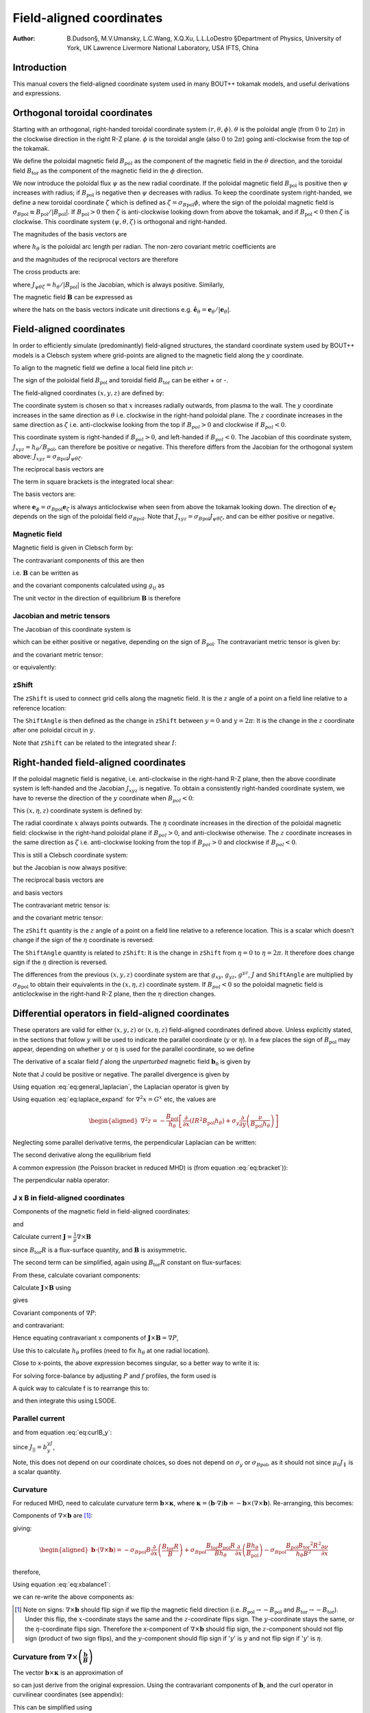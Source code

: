 .. default-role:: math

.. _sec-field-aligned-coordinates:

=========================
Field-aligned coordinates
=========================

:Author: B.Dudson§, M.V.Umansky, L.C.Wang, X.Q.Xu, L.L.LoDestro
         §Department of Physics, University of York, UK
         Lawrence Livermore National Laboratory, USA
         IFTS, China

Introduction
============

This manual covers the field-aligned coordinate system used in many
BOUT++ tokamak models, and useful derivations and expressions.

Orthogonal toroidal coordinates
===============================

Starting with an orthogonal, right-handed toroidal coordinate system
`\left(r, \theta, \phi\right)`. `\theta` is the poloidal angle (from
`0` to `2\pi`) in the clockwise direction in the right R-Z
plane. `\phi` is the toroidal angle (also `0` to `2\pi`) going
anti-clockwise from the top of the tokamak.

We define the poloidal magnetic field `B_{pol}` as the component of
the magnetic field in the `\theta` direction, and the toroidal field `B_\text{tor}`
as the component of the magnetic field in the `\phi` direction.

We now introduce the poloidal flux `\psi` as the new radial
coordinate.  If the poloidal magnetic field `B_\text{pol}` is positive
then `\psi` increases with radius; if `B_\text{pol}` is negative then
`\psi` decreases with radius. To keep the coordinate system
right-handed, we define a new toroidal coordinate `\zeta` which is
defined as `\zeta = \sigma_{B\text{pol}}\phi`, where the sign of the
poloidal magnetic field is `\sigma_{B\text{pol}} \equiv {B_{\text{pol}}}/
\left|{B_{\text{pol}}}\right|`. If `B_\text{pol} > 0` then `\zeta` is
anti-clockwise looking down from above the tokamak, and if `B_\text{pol} <
0` then `\zeta` is clockwise. This coordinate system `\left(\psi,
\theta, \zeta\right)` is orthogonal and right-handed.

The magnitudes of the basis vectors are

.. math::
   :label: eq:psithetazetabasisvectors

   \begin{aligned}
   \left|{\boldsymbol{e}}_\psi\right| = \frac{1}{R\left|{B_{\text{pol}}}\right|} \qquad \left|\boldsymbol{e}_\theta\right| = {h_\theta}
   \qquad \left|\boldsymbol{e}_\zeta\right| = R
   \end{aligned}

where `{h_\theta}` is the poloidal arc length per radian.
The non-zero covariant metric coefficients are

.. math::
   :label: eq:psithetazetacovariantmetric

   \begin{aligned}
   g_{\psi\psi} = \frac{1}{\left(R\left|{B_{\text{pol}}}\right|\right)^2} \qquad g_{\theta\theta} =
   h_\theta^2 \qquad g_{\zeta\zeta} = R^2\end{aligned}

and the magnitudes of the reciprocal vectors are therefore

.. math::
   :label: eq:psithetazetareciprocalvectors

   \begin{aligned}
   \left|\nabla\psi\right| = R\left|{B_{\text{pol}}}\right| \qquad \left|\nabla\theta\right| = \frac{1}{h_\theta}
   \qquad \left|\nabla\zeta\right| = \frac{1}{R}\end{aligned}

The cross products are:

.. math::
   :label: eq:psithetazetacrossproducts

   \boldsymbol{e}_\psi\times\boldsymbol{e}_\theta = J_{\psi\theta\zeta} \nabla\zeta \qquad 
   \boldsymbol{e}_\psi\times\boldsymbol{e}_\zeta = -J_{\psi\theta\zeta} \nabla\theta \qquad
   \boldsymbol{e}_\theta\times\boldsymbol{e}_\zeta = J_{\psi\theta\zeta} \nabla\psi

where `J_{\psi\theta\zeta} = h_\theta / \left|{B_{\text{pol}}}\right|` is the Jacobian, which is
always positive. Similarly,

.. math::
   :label: eq:psithetazetareciprocalcrossproducts

   \begin{aligned}
   \nabla\psi \times \nabla\theta = \frac{1}{J_{\psi\theta\zeta}} \boldsymbol{e}_\zeta \qquad
   \nabla\psi \times \nabla\zeta = - \frac{1}{J_{\psi\theta\zeta}} \boldsymbol{e}_\theta \qquad
   \nabla\theta \times \nabla\zeta = \frac{1}{J_{\psi\theta\zeta}} \boldsymbol{e}_\psi
   \end{aligned}

The magnetic field `{\boldsymbol{B}}` can be expressed as

.. math::
   :label: eq:psithetazetaBcomponents

   \begin{aligned}
    {\boldsymbol{B}}=& B_{\text{pol}} \frac{\boldsymbol{e}_\theta}{h_\theta} + B_{\text{tor}} \frac{\boldsymbol{e}_\phi}{R} \\
    =& {B_{\text{pol}}}\hat{{\boldsymbol{e}}}_\theta + {B_{\text{tor}}}\hat{{\boldsymbol{e}}}_\phi\end{aligned}

where the hats on the basis vectors indicate unit directions e.g. `\hat{{\boldsymbol{e}}}_\theta = {\boldsymbol{e}}_\theta / \left|{\boldsymbol{e}}_\theta\right|`.

Field-aligned coordinates
=========================

In order to efficiently simulate (predominantly) field-aligned
structures, the standard coordinate system used by BOUT++ models is a
Clebsch system where grid-points are aligned to the magnetic field
along the `y` coordinate.

To align to the magnetic field we define a local field line pitch `\nu`:

.. math::
   :label: eq:fieldlinepitch

   \begin{aligned}
   \nu\left(\psi, \theta\right) = \frac{{\boldsymbol{B}}\cdot\nabla\phi}{{\boldsymbol{B}}\cdot\nabla\theta} =
   \frac{{B_{\text{tor}}}{h_\theta}}{{B_{\text{pol}}}R}
   \end{aligned}

The sign of the poloidal field `{B_{\text{pol}}}` and toroidal field 
`{B_{\text{tor}}}` can be either + or -.

The field-aligned coordinates `\left(x,y,z\right)` are defined by:

.. math::
   :label: eq:coordtransform

   \begin{aligned}
   x = {\sigma_{B\text{pol}}}\left(\psi - \psi_0\right) \qquad y = \theta \qquad z = \sigma_{B\text{pol}}
   \left(\phi - \int_{\theta_0}^{\theta}\nu\left(\psi,\theta\right)d\theta\right)
   \end{aligned}

The coordinate system is chosen so that `x` increases radially
outwards, from plasma to the wall. The `y` coordinate increases in the
same direction as `\theta` i.e. clockwise in the right-hand poloidal
plane. The `z` coordinate increases in the same direction as `\zeta`
i.e.  anti-clockwise looking from the top if `B_{pol}>0` and clockwise
if `B_{pol} < 0`.

This coordinate system is right-handed if `B_{pol}>0`, and left-handed if `B_{pol}<0`.
The Jacobian of this coordinate system, `J_{xyz} = {h_\theta} / {B_{\text{pol}}}`, can
therefore be positive or negative. This therefore differs from the Jacobian for the
orthogonal system above: `J_{xyz} = \sigma_{B\text{pol}} J_{\psi\theta\zeta}`.

The reciprocal basis vectors are

.. math::
   :label: eq:reciprocalbasis

   \begin{aligned}
   \nabla x = {\sigma_{B\text{pol}}}\nabla \psi \qquad
   \nabla y = \nabla \theta \qquad
   \nabla z = \nabla\zeta - \sigma_{B\text{pol}}\left[\int_{\theta_0}^\theta{\frac{\partial \nu\left(\psi,\theta\right)}{\partial \psi}} d\theta\right] \nabla\psi
   - \sigma_{B\text{pol}}\nu\left(\psi, \theta\right)\nabla\theta
   \end{aligned}
  
The term in square brackets is the integrated local shear:

.. math::
   :label: eq:integratedshear

   \begin{aligned}
   I = \int_{y_0}^y\frac{\partial\nu\left(x, y\right)}{\partial\psi}dy\end{aligned}

  
The basis vectors are:

.. math::
   :label: eq:basisvectors
   
   \begin{aligned}
   \boldsymbol{e}_x =& J_{xyz}\left(\nabla y \times \nabla z\right) = {\sigma_{B\text{pol}}} {\boldsymbol{e}}_\psi + I{\boldsymbol{e}}_\zeta \\
   \boldsymbol{e}_y =& J_{xyz}\left(\nabla z \times \nabla x\right) = {\boldsymbol{e}}_\theta + \nu{\boldsymbol{e}}_\phi \\
   \boldsymbol{e}_z =& J_{xyz}\left(\nabla x \times \nabla y\right) = {\boldsymbol{e}}_\zeta
   \end{aligned}
 
where `{\boldsymbol{e}}_\phi =
{\sigma_{B\text{pol}}}{\boldsymbol{e}}_\zeta` is always anticlockwise when
seen from above the tokamak looking down. The direction of
`{\boldsymbol{e}}_\zeta` depends on the sign of the poloidal field
`\sigma_{B\text{pol}}`. Note that `J_{xyz} = \sigma_{B\text{pol}} J_{\psi\theta\zeta}`, and
can be either positive or negative.

Magnetic field
--------------

Magnetic field is given in Clebsch form by:

.. math::
   :label: eq:ClebschB

   \begin{aligned}
   {\boldsymbol{B}}= \nabla z\times \nabla x = \frac{1}{J_{xyz}}{\boldsymbol{e}}_y\end{aligned}

The contravariant components of this are then

.. math::
   :label: eq:Bcontravariant

   \begin{aligned}
   B^y = \frac{{B_{\text{pol}}}}{{h_\theta}} \qquad B^x = B^z = 0\end{aligned}

i.e. `{\boldsymbol{B}}` can be written as

.. math::
   :label: eq:ClebschB2

   \begin{aligned}
   {\boldsymbol{B}}= \frac{{B_{\text{pol}}}}{{h_\theta}}{\boldsymbol{e}}_y\end{aligned}

and the covariant components calculated using `g_{ij}` as

.. math::
   :label: eq:Bcovariant

   \begin{aligned}
   B_x = {\sigma_{B\text{pol}}}{B_{\text{tor}}}I R \qquad B_y = \frac{B^2 {h_\theta}}{{B_{\text{pol}}}} \qquad B_z = {\sigma_{B\text{pol}}}{B_{\text{tor}}}R\end{aligned}

The unit vector in the direction of equilibrium `{\boldsymbol{B}}` is
therefore

.. math::
   :label: eq:bunitvector

   \begin{aligned}
   {\boldsymbol{b}} = \frac{1}{J_{xyz}B}{\boldsymbol{e}}_y = \frac{1}{J_{xyz}B}\left[g_{xy}\nabla x + g_{yy}\nabla y
   + g_{yz}\nabla z\right]\end{aligned}

Jacobian and metric tensors
---------------------------

The Jacobian of this coordinate system is

.. math::
   :label: eq:Jacobian

   \begin{aligned}
   J_{xyz}^{-1} \equiv \left(\nabla x\times\nabla y\right)\cdot\nabla z = {B_{\text{pol}}}/ {h_\theta}\end{aligned}

which can be either positive or negative, depending on the sign of
`{B_{\text{pol}}}`. The contravariant metric tensor is
given by:

.. math::
   :label: eq:contravariantmetric

   \begin{aligned}
   g^{ij} \equiv {\boldsymbol{e}}^i \cdot{\boldsymbol{e}}^j \equiv \nabla u^i \cdot \nabla u^j = \left(%
   \begin{array}{ccc}
   \left(R{B_{\text{pol}}}\right)^2 & 0 & -I\left(R{B_{\text{pol}}}\right)^2 \\
   0 & 1 / {h_\theta}^2 & -{\sigma_{B\text{pol}}}\nu / {h_\theta}^2 \\
   -I\left(R{B_{\text{pol}}}\right)^2 & -{\sigma_{B\text{pol}}}\nu / {h_\theta}^2 & I^2\left(R{B_{\text{pol}}}\right)^2 + B^2 /
   \left(R{B_{\text{pol}}}\right)^2
   \end{array}
   %
    \right)\end{aligned}

and the covariant metric tensor:

.. math::
   :label: eq:covariantmetric

   \begin{aligned}
   g_{ij} \equiv {\boldsymbol{e}}_i \cdot{\boldsymbol{e}}_j = \left(%
   \begin{array}{ccc}
   I^2 R^2 + 1 / {\left({R{B_{\text{pol}}}}\right)^2}& {\sigma_{B\text{pol}}}{B_{\text{tor}}}{h_\theta}I R / {B_{\text{pol}}}& I R^2 \\
   {\sigma_{B\text{pol}}}{B_{\text{tor}}}{h_\theta}I R / {B_{\text{pol}}}& B^2{h_\theta}^2 / {B_{\text{pol}}}^2 & {\sigma_{B\text{pol}}}{B_{\text{tor}}}{h_\theta}R / {B_{\text{pol}}}\\
   I R^2 & {\sigma_{B\text{pol}}}{B_{\text{tor}}}{h_\theta}R / {B_{\text{pol}}}& R^2
   \end{array}
   %
    \right)\end{aligned}

or equivalently:

.. math::
   :label: eq:covariantmetric2

   \begin{aligned}
   g_{ij} = \left(%
   \begin{array}{ccc}
   I^2 R^2 + 1 / {\left({R{B_{\text{pol}}}}\right)^2}& {\sigma_{B\text{pol}}} I \nu R^2 & I R^2 \\
   {\sigma_{B\text{pol}}} I \nu R^2 & J_{xyz}^2B^2 & {\sigma_{B\text{pol}}} \nu R^2 \\
   I R^2 & {\sigma_{B\text{pol}}}\nu R^2 & R^2
   \end{array}
   %
   \right)\end{aligned}

zShift
------

The `\texttt{zShift}` is used to connect grid cells along the magnetic
field. It is the `z` angle of a point on a field line relative to a
reference location:

.. math::
   :label: eq:zShift

   \begin{aligned}
   \texttt{zShift}\left(x, y\right) &= \int_{y = 0}^{y}\frac{{\boldsymbol{B}}\cdot\nabla z}{{\boldsymbol{B}}\cdot\nabla y} dy \\
   &= \int_{\theta = 0}^{\theta}\frac{{\sigma_{B\text{pol}}}{B_{\text{tor}}}{h_\theta}}{{B_{\text{pol}}}R} d\theta \\
   &= {\sigma_{B\text{pol}}} \int_{\theta = 0}^{\theta} \nu d\theta
   \end{aligned}

The `\texttt{ShiftAngle}` is then defined as the change in
`\texttt{zShift}` between `y=0` and `y=2\pi`: It is the change in the
`z` coordinate after one poloidal circuit in `y`.

Note that `\texttt{zShift}` can be related to the integrated shear `I`:

.. math::
   :label: eq:zShiftfromI

   \begin{aligned}
   I = \int_{y_0}^y\frac{\partial\nu\left(x, y\right)}{\partial\psi}dy = \frac{\partial}{\partial x} \texttt{zShift}
   \end{aligned}


Right-handed field-aligned coordinates
======================================

If the poloidal magnetic field is negative, i.e. anti-clockwise in the right-hand R-Z plane, then the above
coordinate system is left-handed and the Jacobian `J_{xyz}` is negative.
To obtain a consistently right-handed coordinate system, we have to reverse the direction of the `y` coordinate
when `B_{pol} < 0`:

This `\left(x,\eta,z\right)` coordinate system is defined by:

.. math::
   :label: eq:coordtransform2

   \begin{aligned}
   x = {\sigma_{B\text{pol}}}\left(\psi - \psi_0\right) \qquad \eta = {\sigma_{B\text{pol}}}\theta \qquad z = \sigma_{B\text{pol}}
   \left(\phi - \int_{\theta_0}^{\theta}\nu\left(\psi,\theta\right)d\theta\right)
   \end{aligned}

The radial coordinate `x` always points outwards. The `\eta` coordinate
increases in the direction of the poloidal magnetic field: clockwise
in the right-hand poloidal plane if `B_{pol} > 0`, and anti-clockwise
otherwise.  The `z` coordinate increases in the same direction as
`\zeta` i.e.  anti-clockwise looking from the top if `B_{pol}>0` and
clockwise if `B_{pol} < 0`.

This is still a Clebsch coordinate system:

.. math::
   :label: eq:ClebschBrighthanded

   \begin{aligned}
   {\boldsymbol{B}}= \nabla z\times \nabla x = \frac{1}{J_{x\eta z}}{\boldsymbol{e}}_\eta
   \end{aligned}

but the Jacobian is now always positive:

.. math::
   :label: eq:Jacobianrighthanded

   \begin{aligned}
   J_{x\eta z} = h_\theta / \left|B_{\text{pol}}\right|
   \end{aligned}


The reciprocal basis vectors are

.. math::
   :label: eq:reciprocalbasisvectorsrighthanded
   
   \begin{aligned}
   \nabla x =& {\sigma_{B\text{pol}}} \nabla \psi \\
   \nabla \eta =& {\sigma_{B\text{pol}}} \nabla \theta \\
   \nabla z =& \nabla \zeta - {\sigma_{B\text{pol}}} I \nabla \psi - {\sigma_{B\text{pol}}}\nu\nabla\theta
   \end{aligned}

and basis vectors

.. math::
   :label: eq:basisvectorsrighthanded
   
   \begin{aligned}
   \boldsymbol{e}_x =& J_{x\eta z}\left(\nabla y \times \nabla z\right) = {\sigma_{B\text{pol}}} {\boldsymbol{e}}_\psi + I{\boldsymbol{e}}_\zeta \\
   \boldsymbol{e}_\eta =& J_{x\eta z}\left(\nabla z \times \nabla x\right) = {\sigma_{B\text{pol}}} {\boldsymbol{e}}_\theta + \nu{\boldsymbol{e}}_\zeta \\
   \boldsymbol{e}_z =& J_{x\eta z}\left(\nabla x \times \nabla y\right) = {\boldsymbol{e}}_\zeta
   \end{aligned}


The contravariant metric tensor is:

.. math::
   :label: eq:contravariantmetricrighthanded

   \begin{aligned}
   g^{ij} \equiv {\boldsymbol{e}}^i \cdot{\boldsymbol{e}}^j \equiv \nabla u^i \cdot \nabla u^j = \left(%
   \begin{array}{ccc}
   \left(R{B_{\text{pol}}}\right)^2 & 0 & -I\left(R{B_{\text{pol}}}\right)^2 \\
   0 & 1 / {h_\theta}^2 & -\nu / {h_\theta}^2 \\
   -I\left(R{B_{\text{pol}}}\right)^2 & -\nu / {h_\theta}^2 & I^2\left(R{B_{\text{pol}}}\right)^2 + B^2 /
   \left(R{B_{\text{pol}}}\right)^2
   \end{array}
   %
   \right)\end{aligned}

and the covariant metric tensor:

.. math::
   :label: eq:covariantmetricrighthanded

   \begin{aligned}
   g_{ij} = \left(%
   \begin{array}{ccc}
   I^2 R^2 + 1 / {\left({R{B_{\text{pol}}}}\right)^2}& I \nu R^2 & I R^2 \\
   I \nu R^2 & J_{x\eta z}^2B^2 & \nu R^2 \\
   I R^2 & \nu R^2 & R^2
   \end{array}
   %
   \right)\end{aligned}

The `\texttt{zShift}` quantity is the `z` angle of a point on a field
line relative to a reference location. This is a scalar which doesn't
change if the sign of the `\eta` coordinate is reversed:

.. math::
   :label: eq:zShiftrighthanded

   \begin{aligned}
   \texttt{zShift}\left(x, \eta\right) = \int_{\eta = 0}^{\eta}\frac{{\boldsymbol{B}}\cdot\nabla z}{{\boldsymbol{B}}\cdot\nabla \eta} d\eta =
   \int_{\theta = 0}^{{\sigma_{B\text{pol}}}\theta}\frac{{\sigma_{B\text{pol}}}{B_{\text{tor}}}{h_\theta}}{{B_{\text{pol}}}R} d\theta
   \end{aligned}

The `\texttt{ShiftAngle}` quantity is related to `\texttt{zShift}`: It
is the change in `\texttt{zShift}` from `\eta=0` to `\eta=2\pi`. It
therefore does change sign if the `\eta` direction is reversed.

The differences from the previous `\left(x,y,z\right)` coordinate
system are that `g_{xy}`, `g_{yz}`, `g^{yz}`, `J` and
`\texttt{ShiftAngle}` are multiplied by `{\sigma_{B\text{pol}}}` to obtain
their equivalents in the `\left(x,\eta,z\right)` coordinate system. If
`B_{pol} < 0` so the poloidal magnetic field is anticlockwise in the
right-hand R-Z plane, then the `\eta` direction changes.


Differential operators in field-aligned coordinates
===================================================

These operators are valid for either `\left(x,y,z\right)` or
`\left(x,\eta,z\right)` field-aligned coordinates defined
above. Unless explicitly stated, in the sections that follow `y` will
be used to indicate the parallel coordinate (`y` or `\eta`). In a few
places the sign of `B_\text{pol}` may appear, depending on whether `y`
or `\eta` is used for the parallel coordinate, so we define

.. math::
   :label: eq:sigma_y

    \sigma_y = \begin{cases}
        \sigma_{B\text{pol}} & \text{if using }(x,y,z) \\
        +1 & \text{if using }(x,\eta,z)
    \end{cases}

The derivative of a scalar field `f` along the *unperturbed*
magnetic field `{\boldsymbol{b}}_0` is given by

.. math::
   :label: eq:Gradpar1

   \begin{aligned}
   \partial^0_{||}f \equiv {\boldsymbol{b}}_0 \cdot\nabla f =
   \frac{1}{JB}{\frac{\partial f}{\partial y}} = \frac{\sigma_y|{B_{\text{pol}}}|}{B{h_\theta}}{\frac{\partial f}{\partial y}}\end{aligned}

Note that J could be positive or negative. The parallel divergence is given by

.. math::
   :label: eq:divpar

   \begin{aligned}
   \nabla^0_{||}f = B_0\partial^0_{||}\left(\frac{f}{B_0}\right)\end{aligned}

Using equation :eq:`eq:general_laplacian`,
the Laplacian operator is given by

.. math::
   :label: eq:Laplacian

   \begin{aligned}
   \nabla^2 = &\frac{\partial^2}{\partial x^2}\left|\nabla x\right|^2 +
       \frac{\partial^2}{\partial y^2}\left|\nabla y\right|^2 +
       \frac{\partial^2}{\partial z^2}\left|\nabla z\right|^2 \nonumber \\
       &-2\frac{\partial^2}{\partial x\partial z}I\left(R{B_{\text{pol}}}\right)^2 -
       2\frac{\partial^2}{\partial y\partial z}\frac{\sigma_y\nu}{h_\theta^2}\\
       &+\frac{\partial}{\partial x}\nabla^2x + \frac{\partial}{\partial
   y}\nabla^2y + \frac{\partial}{\partial z}\nabla^2z \nonumber\end{aligned}

Using equation :eq:`eq:laplace_expand` for
`\nabla^2x = G^x` etc, the values are

.. math::
   :label: eq:GxGyGz

   \begin{aligned}
   \nabla^2x = \frac{{B_{\text{pol}}}}{h_\theta}\frac{\partial}{\partial x}\left(h_\theta
   R^2{B_{\text{pol}}}\right) \qquad \nabla^2y = \frac{{B_{\text{pol}}}}{h_\theta}\frac{\partial}{\partial
   y}\left(\frac{1}{{B_{\text{pol}}}h_\theta}\right)\end{aligned}

.. math::

   \begin{aligned}
   \nabla^2z = -\frac{{B_{\text{pol}}}}{h_\theta}\left[\frac{\partial}{\partial x}\left(IR^2{B_{\text{pol}}}
   h_\theta\right) + \sigma_y \frac{\partial}{\partial y}\left(\frac{\nu}{{B_{\text{pol}}}h_\theta}\right)\right]\end{aligned}

Neglecting some parallel derivative terms, the perpendicular Laplacian
can be written:

.. math::
   :label: eq:Laplace_perp

   \begin{aligned}
   \nabla_\perp^2= {\left({R{B_{\text{pol}}}}\right)^2}\left[{\frac{\partial^2 }{\partial {x}^2}} - 2I\frac{\partial^2}{\partial z\partial x} +
   \left(I^2 + \frac{B^2}{\left({R{B_{\text{pol}}}}\right)^4}\right){\frac{\partial^2 }{\partial {z}^2}}\right] + \nabla^2 x {\frac{\partial }{\partial x}} +
   \nabla^2 z{\frac{\partial }{\partial z}}\end{aligned}

The second derivative along the equilibrium field

.. math::
   :label: eq:Grad2par2

   \begin{aligned}
   \partial^2_{||}\phi = \partial^0_{||}\left(\partial^0_{||}\phi\right) =
   \frac{1}{JB}{\frac{\partial }{\partial y}}\left(\frac{1}{JB}\right){\frac{\partial \phi}{\partial y}}
   + \frac{1}{g_{yy}}\frac{\partial^2\phi}{\partial y^2}\end{aligned}

A common expression (the Poisson bracket in reduced MHD) is (from
equation :eq:`eq:bracket`)):

.. math::
   :label: eq:Poissonbracket1

   \begin{aligned}
   {\boldsymbol{b}}_0\cdot\nabla\phi\times\nabla A =
   \frac{1}{J^2B}\left[\left(g_{yy}{\frac{\partial \phi}{\partial z}} -
   g_{yz}{\frac{\partial \phi}{\partial y}}\right){\frac{\partial A}{\partial x}} + \left(g_{yz}{\frac{\partial \phi}{\partial x}} -
   g_{xy}{\frac{\partial \phi}{\partial z}}\right){\frac{\partial A}{\partial y}} + \left(g_{xy}{\frac{\partial \phi}{\partial y}} -
   g_{yy}{\frac{\partial \phi}{\partial x}}\right){\frac{\partial A}{\partial z}}\right]\end{aligned}

The perpendicular nabla operator:

.. math::
   :label: eq:Gradperp1

   \begin{aligned}
   \nabla_\perp \equiv& \nabla - {\boldsymbol{b}}\left({\boldsymbol{b}}\cdot\nabla\right) \\ =& \nabla
       x\left({\frac{\partial }{\partial x}} - \frac{g_{xy}}{\left(JB\right)^2}{\frac{\partial }{\partial y}}\right) + \nabla
       z\left({\frac{\partial }{\partial z}} - \frac{g_{yz}}{\left(JB\right)^2}{\frac{\partial }{\partial y}}\right)\end{aligned}

.. _sec:jxb_fac:

J x B in field-aligned coordinates
----------------------------------

Components of the magnetic field in field-aligned coordinates:

.. math::
   :label: eq:Bcontravariant2

   \begin{aligned}
   B^y = \frac{\sigma_y{|B_{\text{pol}}|}}{{h_\theta}} \qquad B^x = B^z = 0\end{aligned}

and

.. math::
   :label: eq:Bcovariant2

   \begin{aligned}
   B_x = {\sigma_{B\text{pol}}}{B_{\text{tor}}}I R \qquad B_y = \sigma_y\frac{B^2{h_\theta}}{{|B_{\text{pol}}|}} \qquad B_z = {\sigma_{B\text{pol}}}{B_{\text{tor}}}R\end{aligned}

Calculate current `{\boldsymbol{J}}= \frac{1}{\mu}{\nabla\times
{\boldsymbol{B}} }`

.. math::
   :label: eq:JcrossB1

   \begin{aligned}
   \left({\nabla\times {\boldsymbol{B}} }\right)^x = \frac{1}{J}\left({\frac{\partial B_z}{\partial y}} - {\frac{\partial B_y}{\partial z}}\right) = 0\end{aligned}

since `{B_{\text{tor}}}R` is a flux-surface quantity, and
`{\boldsymbol{B}}` is axisymmetric.

.. math::
   :label: eq:curlB

   \begin{aligned}
   \left({\nabla\times {\boldsymbol{B}} }\right)^y =& -{\sigma_y\sigma_{B\text{pol}}}\frac{{B_{\text{pol}}}}{{h_\theta}}{\frac{\partial }{\partial x}}\left({B_{\text{tor}}}R\right) \\
       \left({\nabla\times {\boldsymbol{B}} }\right)^z =&
       \frac{{B_{\text{pol}}}}{{h_\theta}}\left[{\frac{\partial }{\partial x}}\left(\frac{B^2{h_\theta}}{{B_{\text{pol}}}}\right) -
       {\sigma_{B\text{pol}}}{\frac{\partial }{\partial y}}\left({B_{\text{tor}}}I R\right)\right]\end{aligned}

The second term can be simplified, again using
`{B_{\text{tor}}}R` constant on flux-surfaces:

.. math::
   :label: eq:curlBintermediate

   \begin{aligned}
   {\frac{\partial }{\partial y}}\left({B_{\text{tor}}}I R\right) = {\sigma_{B\text{pol}}}{B_{\text{tor}}}R{\frac{\partial \nu}{\partial x}} \qquad \nu =
   \frac{{h_\theta}{B_{\text{tor}}}}{R{B_{\text{pol}}}}\end{aligned}

From these, calculate covariant components:

.. math::
   :label: eq:curlB_y

   \begin{aligned}
   \left({\nabla\times {\boldsymbol{B}} }\right)_x =& -{B_{\text{tor}}}I R {\frac{\partial }{\partial x}}\left({B_{\text{tor}}}R\right) +
       \frac{IR^2{B_{\text{pol}}}}{{h_\theta}}\left[{\frac{\partial }{\partial x}}\left(\frac{B^2{h_\theta}}{{B_{\text{pol}}}}\right) - {B_{\text{tor}}}
       R{\frac{\partial \nu}{\partial x}}\right] \nonumber\\
   %
   \left({\nabla\times {\boldsymbol{B}} }\right)_y =& -{\sigma_y\sigma_{B\text{pol}}}\frac{B^2{h_\theta}}{{B_{\text{pol}}}}{\frac{\partial }{\partial x}}\left({B_{\text{tor}}}R\right) +
       {\sigma_y\sigma_{B\text{pol}}}{B_{\text{tor}}}R\left[{\frac{\partial }{\partial x}}\left(\frac{B^2{h_\theta}}{{B_{\text{pol}}}}\right) - {B_{\text{tor}}}R{\frac{\partial \nu}{\partial x}}\right]
       \\
   %
   \left({\nabla\times {\boldsymbol{B}} }\right)_z =& -{B_{\text{tor}}}R{\frac{\partial }{\partial x}}\left({B_{\text{tor}}}R\right) +
       \frac{R^2{B_{\text{pol}}}}{{h_\theta}}\left[{\frac{\partial }{\partial x}}\left(\frac{B^2{h_\theta}}{{B_{\text{pol}}}}\right) - {B_{\text{tor}}}
       R{\frac{\partial \nu}{\partial x}}\right] \nonumber\end{aligned}

Calculate `{\boldsymbol{J}}\times{\boldsymbol{B}}` using

.. math::
   :label: eq:JcrossB2

   \begin{aligned}
   {\boldsymbol{e}}^i = \frac{1}{J}\left({\boldsymbol{e}}_j \times {\boldsymbol{e}}_k\right) \qquad {\boldsymbol{e}}_i =
   J\left({\boldsymbol{e}}^j \times {\boldsymbol{e}}^k\right) \qquad i,j,k \texttt{ cyc } 1,2,3\end{aligned}

gives

.. math::
   :label: eq:JcrossB3

   \begin{aligned}
   \mu_0 \left({\boldsymbol{J}}\times{\boldsymbol{B}}\right)^x =& \frac{1}{J}\left[\left({\nabla\times {\boldsymbol{B}} }\right)_y B_z -
   \left({\nabla\times {\boldsymbol{B}} }\right)_z B_y \right]\\ =& -\frac{{B_{\text{pol}}}^3
   R^2}{{h_\theta}}\left[{\frac{\partial }{\partial x}}\left(\frac{B^2{h_\theta}}{{B_{\text{pol}}}}\right) - {B_{\text{tor}}}R{\frac{\partial \nu}{\partial x}}\right]\end{aligned}

Covariant components of `\nabla P`:

.. math::
   :label: eq:GradPcovariant

   \begin{aligned}
   \left(\nabla P\right)_x = {\frac{\partial P}{\partial x}} \qquad \left(\nabla P\right)_y = \left(\nabla P\right)_z = 0\end{aligned}

and contravariant:

.. math::
   :label: eq:GradPcontravariant

   \begin{aligned}
   \left(\nabla P\right)^x = {\left({R{B_{\text{pol}}}}\right)^2}{\frac{\partial P}{\partial x}} \qquad \left(\nabla P\right)^y = 0 \qquad
   \left(\nabla P\right)^z = -I{\left({R{B_{\text{pol}}}}\right)^2}{\frac{\partial P}{\partial x}}\end{aligned}

Hence equating contravariant x components of
`{\boldsymbol{J}}\times{\boldsymbol{B}}= \nabla P`,

.. math::
   :label: eq:xbalance1

   \begin{aligned}
   {\frac{\partial }{\partial x}}\left(\frac{B^2{h_\theta}}{{B_{\text{pol}}}}\right) - {B_{\text{tor}}}
   R{\frac{\partial }{\partial x}}\left(\frac{{B_{\text{tor}}}{h_\theta}}{R{B_{\text{pol}}}}\right) + \frac{\mu_0{h_\theta}}{{B_{\text{pol}}}}{\frac{\partial P}{\partial x}} =
   0
   \end{aligned}

Use this to calculate `{h_\theta}` profiles (need to fix
`{h_\theta}` at one radial location).

Close to x-points, the above expression becomes singular, so a better
way to write it is:

.. math::
   :label: eq:xbalance2

   \begin{aligned}
   {\frac{\partial }{\partial x}}\left(B^2{h_\theta}\right) - {h_\theta}{B_{\text{pol}}}{\frac{\partial {B_{\text{pol}}}}{\partial x}} - {B_{\text{tor}}}
   R{\frac{\partial }{\partial x}}\left(\frac{{B_{\text{tor}}}{h_\theta}}{R}\right) + \mu_0{h_\theta}{\frac{\partial P}{\partial x}} = 0\end{aligned}

For solving force-balance by adjusting `P` and `f`
profiles, the form used is

.. math::
   :label: eq:xbalance3

   \begin{aligned}
   {B_{\text{tor}}}{h_\theta}{\frac{\partial {B_{\text{tor}}}}{\partial x}} + \frac{{B_{\text{tor}}}^2{h_\theta}}{R}{\frac{\partial R}{\partial x}} +
   \mu_0{h_\theta}{\frac{\partial P}{\partial x}} = -{B_{\text{pol}}}{\frac{\partial }{\partial x}}\left({B_{\text{pol}}}{h_\theta}\right)\end{aligned}

A quick way to calculate f is to rearrange this to:

.. math::
   :label: eq:xbalance4

   \begin{aligned}
   {\frac{\partial {B_{\text{tor}}}}{\partial x}} = {B_{\text{tor}}}\left[-\frac{1}{R}{\frac{\partial R}{\partial x}}\right] +
   \frac{1}{{B_{\text{tor}}}}\left[-\mu_0{\frac{\partial P}{\partial x}} -
   {\frac{\partial {B_{\text{pol}}}}{\partial {h_\theta}}}{\frac{\partial }{\partial x}}\left({B_{\text{pol}}}{h_\theta}\right)\right]\end{aligned}

and then integrate this using LSODE.

Parallel current
----------------

.. math::
   :label: eq:Jpar

   \begin{aligned}
   J_{||} = {\boldsymbol{b}}\cdot{\boldsymbol{J}}\qquad b^y = \sigma_y\frac{{|B_{\text{pol}}|}}{B{h_\theta}}\end{aligned}

and from equation :eq:`eq:curlB_y`:

.. math::
   :label: eq:J_y

   \begin{aligned}
   J_y = \frac{{\sigma_y\sigma_{B\text{pol}}}}{\mu_0}\left\{-\frac{B^2{h_\theta}}{{B_{\text{pol}}}}{\frac{\partial }{\partial x}}\left({B_{\text{tor}}}R\right) + {B_{\text{tor}}}
   R\left[{\frac{\partial }{\partial x}}\left(\frac{B^2{h_\theta}}{{B_{\text{pol}}}}\right) - {B_{\text{tor}}}R{\frac{\partial \nu}{\partial x}}\right]\right\}\end{aligned}

since `J_{||} = b^yJ_y`,

.. math::
   :label: eq:Amperelaw

   \begin{aligned}
   \mu_0 J_{||} =\frac{{B_{\text{pol}}}{B_{\text{tor}}}
   R}{B{h_\theta}}\left[{\frac{\partial }{\partial x}}\left(\frac{B^2{h_\theta}}{{B_{\text{pol}}}}\right) - {B_{\text{tor}}}R{\frac{\partial \nu}{\partial x}}\right] -
   B{\frac{\partial }{\partial x}}\left({B_{\text{tor}}}R\right)\end{aligned}

Note, this does not depend on our coordinate choices, so does not
depend on `\sigma_y` or `\sigma_{B\text{pol}}`, as it should not
since `\mu_0 J_\parallel` is a scalar quantity.

Curvature
---------

For reduced MHD, need to calculate curvature term
`{\boldsymbol{b}}\times{\boldsymbol{\kappa}}`, where
`{\boldsymbol{\kappa}} =
\left({\boldsymbol{b}}\cdot\nabla\right){\boldsymbol{b}}=
-{\boldsymbol{b}}\times\left(\nabla\times{\boldsymbol{b}}\right)`.
Re-arranging, this becomes:

.. math::
   :label: eq:bcrosskappa1

   \begin{aligned}
   {\boldsymbol{b}}\times{\boldsymbol{\kappa}} = \nabla\times{\boldsymbol{b}}-
   {\boldsymbol{b}}\left({\boldsymbol{b}}\cdot\left(\nabla\times{\boldsymbol{b}}\right)\right)\end{aligned}

Components of `\nabla\times{\boldsymbol{b}}` are [#curvature]_:

.. math::
   :label: eq:curlb

   \begin{aligned}
   \left(\nabla\times{\boldsymbol{b}}\right)^x =& {\sigma_y}\frac{{B_{\text{pol}}}}{{h_\theta}}{\frac{\partial }{\partial y}}\left(\frac{{B_{\text{tor}}}
   R}{B}\right) \\ 
   \left(\nabla\times{\boldsymbol{b}}\right)^y =& -{\sigma_y}\frac{{B_{\text{pol}}}}{{h_\theta}}{\frac{\partial }{\partial x}}\left(\frac{{B_{\text{tor}}}R}{B}\right) \\
   \left(\nabla\times{\boldsymbol{b}}\right)^z =& \frac{{B_{\text{pol}}}}{{h_\theta}}{\frac{\partial }{\partial x}}\left(\frac{B{h_\theta}}{{B_{\text{pol}}}}\right) - \frac{{B_{\text{pol}}}{B_{\text{tor}}} R}{{h_\theta}B}{\frac{\partial \nu}{\partial x}} - {\sigma_y}I\frac{{|B_{\text{pol}}|}}{{h_\theta}}{\frac{\partial }{\partial y}}\left(\frac{{B_{\text{tor}}} R}{B}\right) \\
   \end{aligned}

giving:

.. math::
   :label: eq:curvature

   \begin{aligned}
   {\boldsymbol{\kappa}} =& -\frac{{B_{\text{pol}}}}{B h_\theta}\left[{\frac{\partial }{\partial x}}\left(\frac{B
   h_\theta}{{B_{\text{pol}}}}\right) - {\sigma_y\sigma_{B\text{pol}}}{\frac{\partial }{\partial y}}\left(\frac{{B_{\text{tor}}}I R}{B}\right)\right]\nabla x \nonumber
   \\ &+ {\sigma_y}\frac{{B_{\text{pol}}}}{B h_\theta}{\frac{\partial }{\partial y}}\left(\frac{{B_{\text{tor}}}R}{B}\right)\nabla z
   \end{aligned}

.. math::

   \begin{aligned}
   {\boldsymbol{b}}\cdot\left(\nabla\times{\boldsymbol{b}}\right) = -{\sigma_{B\text{pol}}}B{\frac{\partial }{\partial x}}\left(\frac{{B_{\text{tor}}}R}{B}\right) +
   {\sigma_{B\text{pol}}}\frac{{B_{\text{tor}}}{B_{\text{pol}}}R}{B{h_\theta}}{\frac{\partial }{\partial x}}\left(\frac{B{h_\theta}}{{B_{\text{pol}}}}\right) -
   \sigma_{B\text{pol}}\frac{{B_{\text{pol}}}{B_{\text{tor}}}^2R^2}{{h_\theta}B^2}{\frac{\partial \nu}{\partial x}}\end{aligned}

therefore,

.. math::
   :label: eq:bcrosskappacomponents1

   \begin{aligned}
   \left({\boldsymbol{b}}\times{\boldsymbol{\kappa}}\right)^x =& {\sigma_y}\frac{{B_{\text{pol}}}}{{h_\theta}}{\frac{\partial }{\partial y}}\left(\frac{{B_{\text{tor}}}
   R}{B}\right) = -{\sigma_y}\frac{{B_{\text{pol}}}{B_{\text{tor}}}R}{{h_\theta}B^2}{\frac{\partial B}{\partial y}} \\
   \left({\boldsymbol{b}}\times{\boldsymbol{\kappa}}\right)^y =& \sigma_y\frac{{B_{\text{pol}}}^2{B_{\text{tor}}}^2
   R^2}{B^3{h_\theta}^2}{\frac{\partial \nu}{\partial x}} - {\sigma_y}\frac{{B_{\text{pol}}}^2{B_{\text{tor}}}
   R}{B^2{h_\theta}^2}{\frac{\partial }{\partial x}}\left(\frac{B{h_\theta}}{{B_{\text{pol}}}}\right) \\
   \left({\boldsymbol{b}}\times{\boldsymbol{\kappa}}\right)^z =&
   \frac{{B_{\text{pol}}}}{{h_\theta}}{\frac{\partial }{\partial x}}\left(\frac{B{h_\theta}}{{B_{\text{pol}}}}\right) - \frac{{B_{\text{pol}}}{B_{\text{tor}}}
   R}{{h_\theta}B}{\frac{\partial \nu}{\partial x}} - \sigma_{B\text{pol}} I\left({\boldsymbol{b}}\times{\boldsymbol{\kappa}}\right)^x\end{aligned}

Using equation :eq:`eq:xbalance1`:

.. math::
   :label: eq:bcrosskappaintermediateidentity

   \begin{aligned}
   \sigma_{B\text{pol}}B{\frac{\partial }{\partial x}}\left(\frac{B{h_\theta}}{{B_{\text{pol}}}}\right) + \sigma_{B\text{pol}}\frac{B{h_\theta}}{{B_{\text{pol}}}}{\frac{\partial B}{\partial x}} - {\sigma_{B\text{pol}}}{B_{\text{tor}}}
   R{\frac{\partial }{\partial x}}\left(\frac{{B_{\text{tor}}}{h_\theta}}{R{B_{\text{pol}}}}\right) + \sigma_{B\text{pol}}\frac{\mu_0{h_\theta}}{{B_{\text{pol}}}}{\frac{\partial P}{\partial x}} =
   0\end{aligned}

we can re-write the above components as:

.. math::
   :label: eq:bcrosskappacomponents2

   \begin{aligned}
   \left({\boldsymbol{b}}\times{\boldsymbol{\kappa}}\right)^y =& {\sigma_y}\frac{{B_{\text{pol}}}{B_{\text{tor}}}
   R}{B^2{h_\theta}}\left[\frac{\mu_0}{B}{\frac{\partial P}{\partial x}} + {\frac{\partial B}{\partial x}}\right] \\
   \left({\boldsymbol{b}}\times{\boldsymbol{\kappa}}\right)^z =& -\frac{\mu_0}{B}{\frac{\partial P}{\partial x}} - {\frac{\partial B}{\partial x}} -
   \sigma_{B\text{pol}}I\left({\boldsymbol{b}}\times{\boldsymbol{\kappa}}\right)^x\end{aligned}

.. [#curvature] Note on signs: `\nabla\times\boldsymbol{b}` should
                flip sign if we flip the magnetic field direction (i.e.
                `B_\text{pol}\rightarrow -B_\text{pol}` and
                `B_\text{tor} \rightarrow -B_\text{tor}`). Under this
                flip, the `x`-coordinate stays the same and the
                `z`-coordinate flips sign. The `y`-coordinate stays
                the same, or the `\eta`-coordinate flips sign.
                Therefore the x-component of `\nabla\times\boldsymbol{b}` 
                should flip sign, the `z`-component should not flip
                sign (product of two sign flips), and the
                `y`-component should flip sign if '`y`' is `y` and not
                flip sign if '`y`' is `\eta`.


Curvature from `{\nabla\times\left(\frac{\boldsymbol{b}}{B}\right)}`
--------------------------------------------------------------------

The vector `{\boldsymbol{b}}\times{\boldsymbol{\kappa}}` is an
approximation of

.. math::
   :label: eq:bcrosskappaapprox

   \begin{aligned}
   \frac{B}{2}\nabla\times\left(\frac{{\boldsymbol{b}}}{B}\right) \simeq {\boldsymbol{b}}\times{\boldsymbol{\kappa}}\end{aligned}

so can just derive from the original expression. Using the
contravariant components of `{\boldsymbol{b}}`, and the curl
operator in curvilinear coordinates (see appendix):

.. math::
   :label: eq:CurlboverB

   \begin{aligned}
   \nabla\times\left(\frac{{\boldsymbol{b}}}{B}\right) =&
       \frac{{B_{\text{pol}}}}{{h_\theta}}\left[\left({\frac{\partial }{\partial x}}\left(\frac{{h_\theta}}{{B_{\text{pol}}}}\right) -
       \sigma_y{\frac{\partial }{\partial y}}\left(\frac{{\sigma_{B\text{pol}}}{B_{\text{tor}}}IR}{B^2}\right)\right){\boldsymbol{e}}_z \right.  \\ &+
       \sigma_y{\frac{\partial }{\partial y}}\left(\frac{{B_{\text{tor}}}R}{B^2}\right){\boldsymbol{e}}_x \\ &-
       \sigma_y\left.{\frac{\partial }{\partial x}}\left(\frac{{B_{\text{tor}}}R}{B^2}\right){\boldsymbol{e}}_y\right]\end{aligned}

This can be simplified using

.. math::
   :label: eq:CurlboverBintermediateidentity

   \begin{aligned}
   {\sigma_y\frac{\partial }{\partial y}}\left(\frac{{\sigma_{B\text{pol}}}{B_{\text{tor}}}IR}{B^2}\right) = I{\sigma_{B\text{pol}}}{B_{\text{tor}}}
   R{\sigma_y\frac{\partial }{\partial y}}\left(\frac{1}{B^2}\right) + \frac{{B_{\text{tor}}}R}{B^2}{\frac{\partial \nu}{\partial x}}\end{aligned}

to give

.. math::
   :label: eq:CurlboverBcomponents

   \begin{aligned}
     {\frac{B}{2}\left(\nabla\times\frac{\boldsymbol{b}}{B}\right)^x} =& {-{\sigma_y}\frac{{B_{\text{pol}}}{B_{\text{tor}}}R}{{h_\theta}B^2}{\frac{\partial B}{\partial y}}} \\
     {\frac{B}{2}\left(\nabla\times\frac{\boldsymbol{b}}{B}\right)^y} =& {-{\sigma_y}\frac{B{B_{\text{pol}}}}{2{h_\theta}}{\frac{\partial }{\partial x}}\left(\frac{{B_{\text{tor}}}
   R}{B^2}\right)} \\
     {\frac{B}{2}\left(\nabla\times\frac{\boldsymbol{b}}{B}\right)^z} =&
       {\frac{B{B_{\text{pol}}}}{2{h_\theta}}{\frac{\partial }{\partial x}}\left(\frac{{h_\theta}}{{B_{\text{pol}}}}\right) - \frac{{B_{\text{pol}}}{B_{\text{tor}}}
       R}{2{h_\theta}B}{\frac{\partial \nu}{\partial x}} - I\frac{B}{2}\left(\nabla\times\frac{\boldsymbol{b}}{B}\right)^x}
   \end{aligned}

The first and second terms in
`\frac{B}{2}\left(\nabla\times\frac{\boldsymbol{b}}{B}\right)^z`
almost cancel, so by expanding out `\nu` a better expression is

.. math::
   :label: eq:CurlboverBz

   \begin{aligned}
   \frac{B}{2}\left(\nabla\times\frac{\boldsymbol{b}}{B}\right)^z = \frac{{B_{\text{pol}}}^3}{2{h_\theta}
   B}{\frac{\partial }{\partial x}}\left(\frac{{h_\theta}}{{B_{\text{pol}}}}\right) - \frac{{B_{\text{tor}}}
   R}{2B}{\frac{\partial }{\partial x}}\left(\frac{{B_\text{tor}}}{R}\right)\end{aligned}

Curvature of a single line
--------------------------

The curvature vector can be calculated from the field-line toroidal
coordinates `\left(R,Z,\phi\right)` as follows. The line element
is given by

.. math::
   :label: eq:linecurvature

   \begin{aligned}
   d{\boldsymbol{r}} = dR{\hat{{\boldsymbol{R}}}}+ dZ{\hat{{\boldsymbol{Z}}}}+ Rd\phi{\hat{{\boldsymbol{\phi}}}}\end{aligned}

Hence the tangent vector is

.. math::
   :label: eq:linetangent

   \begin{aligned}
   \hat{{\boldsymbol{T}}} \equiv {\frac{d {\boldsymbol{r}}}{d s}} = {\frac{d R}{d s}}{\hat{{\boldsymbol{R}}}}+ {\frac{d Z}{d s}}{\hat{{\boldsymbol{Z}}}}+
   R{\frac{d \phi}{d s}}{\hat{{\boldsymbol{\phi}}}}\end{aligned}

where `s` is the distance along the field-line. From this, the
curvature vector is given by

.. math::
   :label: eq:kappaline1

   \begin{aligned}
   {\boldsymbol{\kappa}}\equiv {\frac{d {\boldsymbol{T}}}{d s}} =& {\frac{d^2 R}{d s^2}}{\hat{{\boldsymbol{R}}}}+ {\frac{d R}{d s}}{\frac{d \phi}{d s}}{\hat{{\boldsymbol{\phi}}}}
       \\ &+ {\frac{d^2 Z}{d s^2}}{\hat{{\boldsymbol{Z}}}}\\ &+ {\frac{d R}{d s}}{\frac{d \phi}{d s}}{\hat{{\boldsymbol{\phi}}}}+
       R{\frac{d^2 \phi}{d s^2}}{\hat{{\boldsymbol{\phi}}}}- R\left({\frac{d \phi}{d s}}\right)^2 {\hat{{\boldsymbol{R}}}}\end{aligned}

i.e.

.. math::
   :label: eq:kappaline2

   \begin{aligned}
   {\boldsymbol{\kappa}}= \left[{\frac{d^2 R}{d s^2}} - R\left({\frac{d \phi}{d s}}\right)^2\right]{\hat{{\boldsymbol{R}}}}+ {\frac{d^2 Z}{d s^2}}{\hat{{\boldsymbol{Z}}}}+
   \left[2{\frac{d R}{d s}}{\frac{d \phi}{d s}} + R{\frac{d^2 \phi}{d s^2}}\right]{\hat{{\boldsymbol{\phi}}}}
   \end{aligned}

Want the components of
`{\boldsymbol{b}}\times{\boldsymbol{\kappa}}`,
and since the vector `{\boldsymbol{b}}` is just the
tangent vector `{\boldsymbol{T}}` above, this can be
written using the cross-products

.. math::
   :label: eq:bcrosskappaline

   \begin{aligned}
   {\hat{{\boldsymbol{R}}}}\times{\hat{{\boldsymbol{Z}}}}= -{\hat{{\boldsymbol{\phi}}}}\qquad {\hat{{\boldsymbol{\phi}}}}\times{\hat{{\boldsymbol{Z}}}}= {\hat{{\boldsymbol{R}}}}\qquad
   {\hat{{\boldsymbol{R}}}}\times{\hat{{\boldsymbol{\phi}}}}= {\hat{{\boldsymbol{Z}}}}\end{aligned}

This vector must then be dotted with `\nabla\psi`,
`\nabla\theta`, and `\nabla\phi`. This is done by writing
these vectors in cylindrical coordinates:

.. math::
   :label: eq:bcrosskappalinecomponents1

   \begin{aligned}
   \nabla\psi =& {\frac{\partial \psi}{\partial R}}\hat{{\boldsymbol{R}}} + {\frac{\partial \psi}{\partial Z}}\hat{{\boldsymbol{Z}}} \\ \nabla\theta =&
       \frac{1}{{B_{\text{pol}}}{h_\theta}}\nabla\phi\times\nabla\psi =
       \frac{1}{R{B_{\text{pol}}}{h_\theta}}\left({\frac{\partial \psi}{\partial Z}}\hat{{\boldsymbol{R}}} - {\frac{\partial \psi}{\partial R}}\hat{{\boldsymbol{Z}}}\right) \\\end{aligned}

An alternative is to use

.. math::
   :label: eq:bcrossGradphi

   \begin{aligned}
   {\boldsymbol{b}}\times \nabla\phi = \frac{{\sigma_{B\text{pol}}}}{BR^2}\nabla\psi\end{aligned}

and that the tangent vector `{\boldsymbol{T}} =
{\boldsymbol{b}}`. This gives

.. math::
   :label: eq:flinenablapsi

   \begin{aligned}
   \nabla\psi = {\sigma_{B\text{pol}}}BR\left[\frac{dR}{ds}{\boldsymbol{Z}} - \frac{dZ}{ds}{\boldsymbol{R}}\right]
   \end{aligned}

and so because
`d\phi / ds = {B_{\text{tor}}}/ \left(RB\right)`

.. math::
   :label: eq:flinekappsi

   \begin{aligned}
   {\boldsymbol{\kappa}}\cdot\nabla\psi = {\sigma_{B\text{pol}}}BR\left[ \left( \frac{{B_{\text{tor}}}^2}{RB^2} -
   {\frac{d^2 R}{d s^2}}\right){\frac{d Z}{d s}} + {\frac{d^2 Z}{d s^2}}\frac{dR}{ds} \right]
   \end{aligned}

Taking the cross-product of the tangent vector with the curvature in
equation :eq:`eq:kappaline2` above gives

.. math::
   :label: eq:bcrosskappaline3

   \begin{aligned}
     {\boldsymbol{b}}\times{\boldsymbol{\kappa}}=& \left[\frac{{B_{\text{tor}}}}{B}{\frac{d^2 Z}{d s^2}} -
   {\frac{d Z}{d s}}\left(2{\frac{d R}{d s}}{\frac{d \phi}{d s}} + R{\frac{d^2 \phi}{d s^2}}\right)\right]{\boldsymbol{R}} \\ &+
       \left[{\frac{d R}{d s}}\left(2{\frac{d R}{d s}}{\frac{d \phi}{d s}} + R{\frac{d^2 \phi}{d s^2}}\right) -
       \frac{{B_{\text{tor}}}}{B}\left({\frac{d^2 R}{d s^2}} - R\left({\frac{d \phi}{d s}}\right)^2\right)\right]{\boldsymbol{Z}} \\ &+
           \left[{\frac{d Z}{d s}}\left({\frac{d^2 R}{d s^2}} - R\left({\frac{d \phi}{d s}}\right)^2\right) -
           {\frac{d R}{d s}}{\frac{d^2 Z}{d s^2}}\right]{\hat{{\boldsymbol{\phi}}}}\end{aligned}

The components in field-aligned coordinates can then be calculated:

.. math::
   :label: eq:bcrosskappalinecomponents2

   \begin{aligned}
   \left({\boldsymbol{b}}\times{\boldsymbol{\kappa}}\right)^x =& {\sigma_{B\text{pol}}}\left({\boldsymbol{b}}\times{\boldsymbol{\kappa}}\right)\cdot\nabla\psi \\ =&
       \frac{R{B_{\text{pol}}}^2}{B}\left(2{\frac{d R}{d s}}{\frac{d \phi}{d s}} + R{\frac{d^2 \phi}{d s^2}}\right) -
       R{B_{\text{tor}}}\left({\frac{d R}{d s}}{\frac{d^2 R}{d s^2}} + {\frac{d Z}{d s}}{\frac{d^2 Z}{d s^2}}\right) +
       \frac{{B_{\text{tor}}}^3}{B^2}{\frac{d R}{d s}}\end{aligned}

Curvature in toroidal coordinates
---------------------------------

In toroidal coordinates `\left(\psi,\theta,\phi\right)`, the
`{\boldsymbol{b}}` vector is

.. math::
   :label: eq:bcomponents1

   \begin{aligned}
   {\boldsymbol{b}}=& \frac{{B_{\text{pol}}}}{B}{\hat{{\boldsymbol{e}}}}_\theta + \frac{{B_{\text{tor}}}}{B}{\hat{{\boldsymbol{e}}}}_\phi \\ =&
       \frac{{B_{\text{pol}}}{h_\theta}}{B}\nabla\theta + \frac{R{B_{\text{tor}}}}{B}\nabla\phi\end{aligned}

The curl of this vector is

.. math::
   :label: eq:Curlb1

   \begin{aligned}
   \left(\nabla\times{\boldsymbol{b}}\right)^\psi =& \frac{1}{\sqrt{g}}\left({\frac{\partial b_\phi}{\partial \theta}} -
       {\frac{\partial b_\theta}{\partial \phi}}\right) \\ \left(\nabla\times{\boldsymbol{b}}\right)^\theta =&
       \frac{1}{\sqrt{g}}\left({\frac{\partial b_\psi}{\partial \phi}} - {\frac{\partial b_\phi}{\partial \psi}}\right) \\
       \left(\nabla\times{\boldsymbol{b}}\right)^\phi =& \frac{1}{\sqrt{g}}\left({\frac{\partial b_\theta}{\partial \psi}}
       - {\frac{\partial b_\psi}{\partial \theta}}\right)\end{aligned}

where
`1/\sqrt{g} = {B_{\text{pol}}}/{h_\theta}`.
Therefore, in terms of unit vectors:

.. math::
   :label: eq:Curlb2

   \begin{aligned}
   \nabla\times{\boldsymbol{b}}=
   \frac{\sigma_{B\text{pol}}}{R{h_\theta}}{\frac{\partial }{\partial \theta}}\left(\frac{R{B_{\text{tor}}}}{B}\right){\hat{{\boldsymbol{e}}}}_\psi -
   {B_{\text{pol}}}{\frac{\partial }{\partial \psi}}\left(\frac{R{B_{\text{tor}}}}{B}\right){\hat{{\boldsymbol{e}}}}_\theta + \frac{{B_{\text{pol}}}
   R}{{h_\theta}}{\frac{\partial }{\partial \psi}}\left(\frac{{h_\theta}{B_{\text{pol}}}}{B}\right){\hat{{\boldsymbol{e}}}}_\phi\end{aligned}

psi derivative of the B field
-----------------------------

Needed to calculate magnetic shear, and one way to get the curvature.
The simplest way is to use finite differencing, but there is another way
using local derivatives (implemented using DCT).

.. math::
   :label: eq:Bpol

   \begin{aligned}
   {|B_{\text{pol}}|}= \frac{\left|\nabla\psi\right|}{R} = \frac{1}{R}\sqrt{\left({\frac{\partial \psi}{\partial R}}\right)^2 +
   \left({\frac{\partial \psi}{\partial R}}\right)^2}\end{aligned}

Using

.. math::
   :label: eq:GradBpol

   \begin{aligned}
   \nabla{B_{\text{pol}}}= {\frac{\partial {B_{\text{pol}}}}{\partial \psi}}\nabla\psi + {\frac{\partial {B_{\text{pol}}}}{\partial \theta}}\nabla\theta +
   {\frac{\partial {B_{\text{pol}}}}{\partial \phi}}\nabla\phi\end{aligned}

we get

.. math::
   :label: eq:GradBpoldotGradpsi

   \begin{aligned}
   \nabla{B_{\text{pol}}}\cdot\nabla\psi = {\frac{\partial {B_{\text{pol}}}}{\partial \psi}}\left|\nabla\psi\right|^2\end{aligned}

and so

.. math::
   :label: eq:dBpoldpsi

   \begin{aligned}
   {\frac{\partial {B_{\text{pol}}}}{\partial \psi}} = \nabla{B_{\text{pol}}}\cdot\nabla\psi / \left(R{B_{\text{pol}}}\right)^2\end{aligned}

The derivatives of `{B_{\text{pol}}}` in `R` and
`Z` are:

.. math::
   :label: eq:dBpoldR_dBpoldZ

   \begin{aligned}
   {\frac{\partial {B_{\text{pol}}}}{\partial R}} =& -\frac{{B_{\text{pol}}}}{R} + \frac{1}{{B_{\text{pol}}}
   R^2}\left[{\frac{\partial \psi}{\partial R}}{\frac{\partial^2 \psi}{\partial {R}^2}} +
   {\frac{\partial \psi}{\partial Z}}\frac{\partial^2\psi}{\partial R\partial Z}\right] \\ {\frac{\partial {B_{\text{pol}}}}{\partial Z}}
   =& \frac{1}{{B_{\text{pol}}}R^2}\left[{\frac{\partial \psi}{\partial Z}}{\frac{\partial^2 \psi}{\partial {Z}^2}} +
   {\frac{\partial \psi}{\partial R}}\frac{\partial^2\psi}{\partial R\partial Z}\right]\end{aligned}

For the toroidal field, `{B_{\text{tor}}}= f/R`

.. math::
   :label: eq:dBtordpsi1

   \begin{aligned}
   {\frac{\partial {B_{\text{tor}}}}{\partial \psi}} = \frac{1}{R}{\frac{\partial f}{\partial \psi}} - \frac{f}{R^2}{\frac{\partial R}{\partial \psi}}\end{aligned}

As above,
`{\frac{\partial R}{\partial \psi}} = \nabla R \cdot\nabla\psi / \left(R{B_{\text{pol}}}\right)^2`,
and since `\nabla R\cdot\nabla R = 1`,

.. math::
   :label: eq:dRdpsi

   \begin{aligned}
   {\frac{\partial R}{\partial \psi}} = {\frac{\partial \psi}{\partial R}} / \left(R{B_{\text{pol}}}\right)^2\end{aligned}

similarly,

.. math::
   :label: eq:dZdpsi

   \begin{aligned}
   {\frac{\partial Z}{\partial \psi}} = {\frac{\partial \psi}{\partial Z}} / \left(R{B_{\text{pol}}}\right)^2\end{aligned}

and so the variation of toroidal field with `\psi` is

.. math::
   :label: eq:dBtordpsi2

   \begin{aligned}
   {\frac{\partial {B_{\text{tor}}}}{\partial \psi}} = \frac{1}{R}{\frac{\partial f}{\partial \psi}} -
   \frac{{B_{\text{tor}}}}{R^3{B_{\text{pol}}}^2}{\frac{\partial \psi}{\partial R}}\end{aligned}

From the definition
`B=\sqrt{{B_{\text{tor}}}^2 + {B_{\text{pol}}}^2}`,

.. math::
   :label: eq:dBdpsi

   \begin{aligned}
   {\frac{\partial B}{\partial \psi}} = \frac{1}{B}\left({B_{\text{tor}}}{\frac{\partial {B_{\text{tor}}}}{\partial \psi}} + {B_{\text{pol}}}{\frac{\partial {B_{\text{pol}}}}{\partial \psi}}\right)\end{aligned}

Parallel derivative of the B field
----------------------------------

To get the parallel gradients of the `B` field components, start
with

.. math::
   :label: eq:dB2ds_1

   \begin{aligned}
   {\frac{\partial }{\partial s}}\left(B^2\right) = {\frac{\partial }{\partial s}}\left({B_{\text{tor}}}^2\right) + {\frac{\partial }{\partial s}}\left({B_{\text{pol}}}^2\right)\end{aligned}

Using the fact that `R{B_{\text{tor}}}` is constant
along `s`,

.. math::
   :label: eq:dR2Btor2ds

   \begin{aligned}
   {\frac{\partial }{\partial s}}\left(R^2{B_{\text{tor}}}^2\right) = R^2{\frac{\partial }{\partial s}}\left({B_{\text{tor}}}^2\right) +
   {B_{\text{tor}}}^2{\frac{\partial }{\partial s}}\left(R^2\right) = 0\end{aligned}

which gives

.. math::
   :label: eq:dBtor2ds

   \begin{aligned}
     {\frac{\partial }{\partial s}}\left({B_{\text{tor}}}^2\right) = -\frac{{B_{\text{tor}}}^2}{R^2}{\frac{\partial }{\partial s}}\left(R^2\right)\end{aligned}

The poloidal field can be calculated from

.. math::
   :label: eq:dR2Bpol2ds

   \begin{aligned}
   {\frac{\partial }{\partial s}}\left(\nabla\psi \cdot \nabla\psi\right) = {\frac{\partial }{\partial s}}\left(R^2{B_{\text{pol}}}^2\right) =
   R^2{\frac{\partial }{\partial s}}\left({B_{\text{pol}}}^2\right) + {B_{\text{pol}}}^2{\frac{\partial }{\partial s}}\left(R^2\right)\end{aligned}

Using equation :eq:`eq:flinenablapsi`,
`\nabla\psi \cdot \nabla\psi` can also be written as

.. math::
   :label: eq:Gradpsi2

   \begin{aligned}
   \nabla\psi \cdot \nabla\psi = B^2R^2\left[\left({\frac{\partial R}{\partial s}}\right)^2 +
   \left({\frac{\partial Z}{\partial s}}\right)^2\right]\end{aligned}

and so (unsurprisingly)

.. math::
   :label: eq:Bpol2overB2

   \begin{aligned}
   \frac{{B_{\text{pol}}}^2}{B^2} = \left[\left({\frac{\partial R}{\partial s}}\right)^2 + \left({\frac{\partial Z}{\partial s}}\right)^2\right]\end{aligned}

Hence

.. math::
   :label: eq:dBpol2ds_1

   \begin{aligned}
   {\frac{\partial }{\partial s}}\left({B_{\text{pol}}}^2\right) = B^2{\frac{\partial }{\partial s}}\left[\left({\frac{\partial R}{\partial s}}\right)^2 +
   \left({\frac{\partial Z}{\partial s}}\right)^2\right] + \frac{{B_{\text{pol}}}^2}{B^2}{\frac{\partial }{\partial s}}\left(B^2\right)\end{aligned}

Which gives

.. math::
   :label: eq:dB2ds_2

   \begin{aligned}
   {\frac{\partial }{\partial s}}\left(B^2\right) = -\frac{B^2}{R^2}{\frac{\partial }{\partial s}}\left(R^2\right) +
   \frac{B^4}{{B_{\text{tor}}}^2}{\frac{\partial }{\partial s}}\left[\left({\frac{\partial R}{\partial s}}\right)^2 + \left({\frac{\partial Z}{\partial s}}\right)^2\right]\end{aligned}

.. math::
   :label: eq:dBpol2ds_2

   \begin{aligned}
   {\frac{\partial }{\partial s}}\left({B_{\text{pol}}}^2\right) = \left(1 +
   \frac{{B_{\text{pol}}}^2}{{B_{\text{tor}}}^2}\right)B^2{\frac{\partial }{\partial s}}\left[\left({\frac{\partial R}{\partial s}}\right)^2 +
   \left({\frac{\partial Z}{\partial s}}\right)^2\right] - \frac{{B_{\text{pol}}}^2}{R^2}{\frac{\partial }{\partial s}}\left(R^2\right)\end{aligned}

Magnetic shear from J x B
-------------------------

Re-arranging the radial force balance
equation :eq:`eq:xbalance1` gives

.. math::
   :label: eq:radialforcebalancerearranged

   \begin{aligned}
   \frac{{B_{\text{pol}}}^2R}{{B_{\text{tor}}}}{\frac{\partial \nu}{\partial \psi}} + \nu\left(\frac{2RB}{{B_{\text{tor}}}}{\frac{\partial B}{\partial \psi}} +
   \frac{B^2}{{B_{\text{tor}}}}{\frac{\partial R}{\partial \psi}} - \frac{B^2R}{{B_{\text{tor}}}^2}{\frac{\partial {B_{\text{tor}}}}{\partial \psi}}\right) +
   \frac{\mu_0{h_\theta}}{{B_{\text{pol}}}}{\frac{\partial P}{\partial \psi}} = 0\end{aligned}

Magnetic shear
--------------

The field-line pitch is given by

.. math::
   :label: eq:fieldlinepitch2

   \begin{aligned}
   \nu = \frac{{h_\theta}{B_{\text{tor}}}}{{B_{\text{pol}}}R}\end{aligned}

and so

.. math::
   :label: eq:magneticshear1

   \begin{aligned}
   {\frac{\partial \nu}{\partial \psi}} = \frac{\nu}{{h_\theta}}{\frac{\partial {h_\theta}}{\partial \psi}} +
   \frac{\nu}{{B_{\text{tor}}}}{\frac{\partial {B_{\text{tor}}}}{\partial \psi}} - \frac{\nu}{{B_{\text{pol}}}}{\frac{\partial {B_{\text{pol}}}}{\partial \psi}} -
   \frac{\nu}{R}{\frac{\partial R}{\partial \psi}}\end{aligned}

The last three terms are given in the previous section, but
`\partial{h_\theta}/\partial\psi` needs to be evaluated

psi derivative of h
-------------------

From the expression for curvature (equation :eq:`eq:curvature`),
and using
`\nabla x \cdot \nabla \psi = {\sigma_{B\text{pol}}}\left(R{B_{\text{pol}}}\right)^2`
and
`\nabla z\cdot\nabla \psi = -I \left(R{B_{\text{pol}}}\right)^2`

.. math::
   :label: eq:kappadotGradpsi1

   \begin{aligned}
   {\boldsymbol{\kappa}}\cdot\nabla\psi =& -{\sigma_{B\text{pol}}}
       \frac{{B_{\text{pol}}}}{B{h_\theta}}{\left({R{B_{\text{pol}}}}\right)^2}\left[{\frac{\partial }{\partial x}}\left(\frac{B{h_\theta}}{{B_{\text{pol}}}}\right) -
       {\sigma_y\sigma_{B\text{pol}}}{\frac{\partial }{\partial y}}\left(\frac{{B_{\text{tor}}}IR}{B}\right)\right] \\ &- \sigma_yI{\left({R{B_{\text{pol}}}}\right)^2}
           \frac{{B_{\text{pol}}}}{B{h_\theta}}{\frac{\partial }{\partial y}}\left(\frac{{B_{\text{tor}}}R}{B}\right)\end{aligned}

The second and third terms partly cancel, and using
`\sigma_y\sigma_{B\text{pol}}{\frac{\partial I}{\partial y}} = 
{\frac{\partial \nu}{\partial x}}`

.. math::
   :label: eq:kappadotGradpsi2

   \begin{aligned}
     \frac{{\boldsymbol{\kappa}}\cdot\nabla\psi}{{\left({R{B_{\text{pol}}}}\right)^2}} =&
       -{\sigma_{B\text{pol}}}\frac{{B_{\text{pol}}}}{B{h_\theta}}{\frac{\partial }{\partial x}}\left(\frac{B{h_\theta}}{{B_{\text{pol}}}}\right) +
       {\sigma_{B\text{pol}}}\frac{{B_{\text{pol}}}}{B{h_\theta}}\frac{{B_{\text{tor}}}R}{B}{\frac{\partial \nu}{\partial x}} \\ =&
       -{\sigma_{B\text{pol}}}\frac{{B_{\text{pol}}}}{B{h_\theta}}\left[{\frac{\partial }{\partial x}}\left(\frac{B{h_\theta}}{{B_{\text{pol}}}}\right) - \frac{{B_{\text{tor}}}
       R}{B}{\frac{\partial }{\partial x}}\left(\frac{{B_{\text{tor}}}{h_\theta}}{{B_{\text{pol}}}R}\right)\right] \\ =&
               -{\sigma_{B\text{pol}}}\frac{{B_{\text{pol}}}}{B{h_\theta}}\left[{h_\theta}{\frac{\partial }{\partial x}}\left(\frac{B}{{B_{\text{pol}}}}\right) -
               {h_\theta}\frac{{B_{\text{tor}}}R}{B}{\frac{\partial }{\partial x}}\left(\frac{{B_{\text{tor}}}}{{B_{\text{pol}}}R}\right) +
           \frac{B^2}{B{B_{\text{pol}}}}{\frac{\partial {h_\theta}}{\partial x}} -
       \frac{{B_{\text{tor}}}^2}{B{B_{\text{pol}}}}{\frac{\partial {h_\theta}}{\partial x}}\right] \\ =& -{\sigma_{B\text{pol}}}
           \frac{{B_{\text{pol}}^2}}{B^2{h_\theta}}{\frac{\partial {h_\theta}}{\partial x}} -
           {\sigma_{B\text{pol}}}\frac{{B_{\text{pol}}}}{B^2}\left[B{\frac{\partial }{\partial x}}\left(\frac{B}{{B_{\text{pol}}}}\right) - {B_{\text{tor}}}
           R{\frac{\partial }{\partial x}}\left(\frac{{B_{\text{tor}}}}{{B_{\text{pol}}}R}\right)\right]\end{aligned}

Writing

.. math::
   :label: eq:kappadotGradpsiintermediateidentity

   \begin{aligned}
   B{\frac{\partial }{\partial x}}\left(\frac{B}{{B_{\text{pol}}}}\right) =& {\frac{\partial }{\partial x}}\left(\frac{B^2}{{B_{\text{pol}}}}\right) -
       \frac{B}{{B_{\text{pol}}}}{\frac{\partial B}{\partial x}} \\ {B_{\text{tor}}}R{\frac{\partial }{\partial x}}\left(\frac{{B_{\text{tor}}}}{{B_{\text{pol}}}R}\right) =&
       {\frac{\partial }{\partial x}}\left(\frac{{B_{\text{tor}}}^2}{{B_{\text{pol}}}}\right) - \frac{{B_{\text{tor}}}}{{B_{\text{pol}}}R}{\frac{\partial }{\partial x}}\left({B_{\text{tor}}}
       R\right)\end{aligned}

and using
`B{\frac{\partial B}{\partial x}} = {B_{\text{tor}}}{\frac{\partial {B_{\text{tor}}}}{\partial x}} + {B_{\text{pol}}}{\frac{\partial {B_{\text{pol}}}}{\partial x}}`,
this simplifies to give

.. math::
   :label: eq:dhdpsi

   \begin{aligned}
   \frac{{\boldsymbol{\kappa}}\cdot\nabla\psi}{{\left({R{B_{\text{pol}}}}\right)^2}} =
   -{\sigma_{B\text{pol}}}\frac{{B_{\text{pol}}}^2}{B^2{h_\theta}}{\frac{\partial {h_\theta}}{\partial x}} - {\sigma_{B\text{pol}}}\frac{{B_{\text{tor}}}^2}{B^2
   R}{\frac{\partial R}{\partial x}}
   \end{aligned}

This can be transformed into an expression for
`{\frac{\partial {h_\theta}}{\partial x}}`
involving only derivatives along field-lines. Writing `\nabla R =
{\frac{\partial R}{\partial \psi}}\nabla\psi + {\frac{\partial R}{\partial \theta}}\nabla\theta`,

.. math::
   :label: eq:GradRdotGradpsi1

   \begin{aligned}
   \nabla R \cdot \nabla\psi = {\frac{\partial R}{\partial \psi}}{\left({R{B_{\text{pol}}}}\right)^2}\end{aligned}

Using :eq:`eq:flinenablapsi`,

.. math::
   :label: eq:GradRdotGradpsi2

   \begin{aligned}
   \nabla\psi \cdot \nabla R = -{\sigma_{B\text{pol}}}B R\frac{dZ}{ds}\end{aligned}

and so

.. math::
   :label: eq:dRdx

   \begin{aligned}
   {\frac{\partial R}{\partial x}} = -\frac{BR}{{\left({R{B_{\text{pol}}}}\right)^2}}\frac{dZ}{ds}\end{aligned}

Substituting this and equation :eq:`eq:flinekappsi`
for `{\boldsymbol{\kappa}}\cdot\nabla\psi` into
equation :eq:`eq:dhdpsi` the
`{\frac{\partial R}{\partial x}}` term cancels with
part of the `{\boldsymbol{\kappa}}\cdot\nabla\psi`
term, simplifying to

.. math::
   :label: eq:dhthetadx

   \begin{aligned}
   {\frac{\partial {h_\theta}}{\partial x}} =
   -{h_\theta}\frac{B^3R}{{B_{\text{pol}}}^2{\left({R{B_{\text{pol}}}}\right)^2}}\left[\frac{d^2Z}{ds^2}\frac{dR}{ds} -
   \frac{d^2R}{ds^2}\frac{dZ}{ds}\right]\end{aligned}

.. _sec:shiftcoords:

Shifted radial derivatives
==========================

The coordinate system given by
equation :eq:`eq:coordtransform` and used in the
above sections has a problem: There is a special poloidal location
`\theta_0` where the radial basis vector
`{\boldsymbol{e}}_x` is purely in the
`\nabla\psi` direction. Moving away from this location, the
coordinate system becomes sheared in the toroidal direction.

Making the substitution

.. math::
   :label: eq:ddx

   \begin{aligned}
   {\frac{\partial }{\partial x}} = {\frac{\partial }{\partial \psi}} + I{\frac{\partial }{\partial z}}\end{aligned}

we also get the mixed derivative

.. math::
   :label: eq:d2dzdx

   \begin{aligned}
   \frac{\partial^2}{\partial z\partial x} =& {\frac{\partial }{\partial z}}{\frac{\partial }{\partial \psi}} +
       {\frac{\partial I}{\partial z}}{\frac{\partial }{\partial z}} + I\frac{\partial^2}{\partial z^2} \nonumber \\ =&
       \frac{\partial^2}{\partial z\partial \psi} + I\frac{\partial^2}{\partial
       z^2}\end{aligned}

and second-order `x` derivative

.. math::
   :label: eq:d2dx2

   \begin{aligned}
   \frac{\partial^2}{\partial x^2} =& \frac{\partial^2}{\partial \psi^2} +
       {\frac{\partial }{\partial \psi}}\left(I{\frac{\partial }{\partial z}}\right) + I{\frac{\partial }{\partial z}}\left({\frac{\partial }{\partial \psi}} +
       I{\frac{\partial }{\partial z}}\right) \nonumber \\ =& \frac{\partial^2}{\partial \psi^2} +
       I^2\frac{\partial^2}{\partial z^2} + 2I\frac{\partial^2}{\partial z\partial
       \psi} + {\frac{\partial I}{\partial \psi}}{\frac{\partial }{\partial z}}\end{aligned}

Perpendicular Laplacian
-----------------------

.. math::
   :label: eq:Laplace_perp1

   \begin{aligned}
   \nabla_\perp^2= {\left({R{B_{\text{pol}}}}\right)^2}\left[{\frac{\partial^2 }{\partial {x}^2}} - 2I\frac{\partial^2}{\partial z\partial x} +
   \left(I^2 + \frac{B^2}{\left({R{B_{\text{pol}}}}\right)^4}\right){\frac{\partial^2 }{\partial {z}^2}}\right]\end{aligned}

transforms to

.. math::
   :label: eq:Laplace_perp2

   \begin{aligned}
   \nabla_\perp^2= {\left({R{B_{\text{pol}}}}\right)^2}\left[{\frac{\partial^2 }{\partial {\psi}^2}} + {\frac{\partial I}{\partial \psi}}{\frac{\partial }{\partial z}} +
   \frac{B^2}{\left({R{B_{\text{pol}}}}\right)^4}{\frac{\partial^2 }{\partial {z}^2}}\right]
   \end{aligned}

The extra term involving `I` disappears, but only if both the
`x` and `z` first derivatives are taken into account:

.. math::
   :label: eq:Laplace_perp3

   \begin{aligned}
   \nabla_\perp^2= {\left({R{B_{\text{pol}}}}\right)^2}\left[{\frac{\partial^2 }{\partial {x}^2}} - 2I\frac{\partial^2}{\partial z\partial x} +
   \left(I^2 + \frac{B^2}{\left({R{B_{\text{pol}}}}\right)^4}\right){\frac{\partial^2 }{\partial {z}^2}}\right] + \nabla^2 x {\frac{\partial }{\partial x}} +
   \nabla^2 z{\frac{\partial }{\partial z}}\end{aligned}

with

.. math::
   :label: eq:Grad2x

   \begin{aligned}
   \nabla^2 x = \frac{1}{J}{\frac{\partial }{\partial x}}\left[J{\left({R{B_{\text{pol}}}}\right)^2}\right]\end{aligned}

.. math::
   :label: eq:Grad2z

   \begin{aligned}
   \nabla^2 z =& \frac{1}{J}\left[-{\frac{\partial }{\partial x}}\left(JI{\left({R{B_{\text{pol}}}}\right)^2}\right) -
   {\frac{\partial }{\partial y}}\left(\frac{{B_{\text{tor}}}}{{B_{\text{pol}}}^2R}\right)\right] \nonumber \\ =&
       \frac{1}{J}\left[-I{\frac{\partial }{\partial x}}\left(J{\left({R{B_{\text{pol}}}}\right)^2}\right) - {\frac{\partial I}{\partial x}}J{\left({R{B_{\text{pol}}}}\right)^2}-
       {\frac{\partial }{\partial y}}\left(\frac{{B_{\text{tor}}}}{{B_{\text{pol}}}^2R}\right)\right] \end{aligned}

where `J={h_\theta}/ {B_{\text{pol}}}` is
the Jacobian. Transforming into `\psi` derivatives, the middle
term of equation :eq:`eq:Grad2z` cancels the `I` term
in equation :eq:`eq:Laplace_perp2`, but introduces another `I`
term (first term in equation :eq:`eq:Grad2z`). This term
cancels with the `\nabla^2 x` term when
`{\frac{\partial }{\partial x}}` is expanded, so the
full expression for `\nabla_\perp^2` using `\psi`
derivatives is:

.. math::
   :label: eq:Laplaceperp_shift

   \begin{aligned}
   \nabla_\perp^2=& {\left({R{B_{\text{pol}}}}\right)^2}\left[{\frac{\partial^2 }{\partial {\psi}^2}} + \frac{B^2}{\left({R{B_{\text{pol}}}}\right)^4}{\frac{\partial^2 }{\partial {z}^2}}\right]
       \nonumber \\ &+ \frac{1}{J}{\frac{\partial }{\partial \psi}}\left[J{\left({R{B_{\text{pol}}}}\right)^2}\right]{\frac{\partial }{\partial \psi}} -
       \frac{1}{J}{\frac{\partial }{\partial y}}\left(\frac{{B_{\text{tor}}}}{{B_{\text{pol}}}^2R}\right){\frac{\partial }{\partial z}}
   \end{aligned}

In orthogonal (psi, theta, zeta) flux coordinates
~~~~~~~~~~~~~~~~~~~~~~~~~~~~~~~~~~~~~~~~~~~~~~~~~

For comparison, the perpendicular Laplacian can be derived in orthogonal
“flux” coordinates

.. math::
   :label: eq:fluxcoordsscalefactors

   \begin{aligned}
   \left|\nabla\psi\right| = {R{B_{\text{pol}}}}\qquad \left|\nabla\theta\right| = 1/{h_\theta}\qquad
   \left|\nabla\zeta\right| = 1/R\end{aligned}

The Laplacian operator is given by

.. math::
   :label: eq:fluxcoordsLaplace

   \begin{aligned}
   \nabla^2 A =& {\left({R{B_{\text{pol}}}}\right)^2}{\frac{\partial^2 A}{\partial {\psi}^2}} + \frac{1}{{h_\theta}^2}{\frac{\partial^2 A}{\partial {\theta}^2}} +
       \frac{1}{R^2}{\frac{\partial^2 A}{\partial {\zeta}^2}} \nonumber \\ &+
       \frac{1}{J}{\frac{\partial }{\partial \psi}}\left[J{\left({R{B_{\text{pol}}}}\right)^2}\right]{\frac{\partial A}{\partial \psi}} +
       \frac{1}{J}{\frac{\partial }{\partial \theta}}\left(J/{h_\theta}^2\right){\frac{\partial A}{\partial \theta}}\end{aligned}

parallel derivative by

.. math::
   :label: eq:fluxcoordsGradpar

   \begin{aligned}
   \partial_{||} \equiv {\boldsymbol{b}}\cdot\nabla = \frac{{B_{\text{pol}}}}{B{h_\theta}}{\frac{\partial }{\partial \theta}} +
   \frac{{B_{\text{tor}}}}{RB}{\frac{\partial }{\partial \zeta}}\end{aligned}

and so

.. math::
   :label: eq:fluxcoordsGradpar2

   \begin{aligned}
   \partial^2_{||}A \equiv \partial_{||}\left(\partial_{||}A\right) =&
       \left(\frac{{B_{\text{pol}}}}{B{h_\theta}}\right)^2{\frac{\partial^2 A}{\partial {\theta}^2}} +
       \left(\frac{{B_{\text{tor}}}}{RB}\right)^2{\frac{\partial^2 A}{\partial {\zeta}^2}} \nonumber \\ &+
       2\frac{{B_{\text{pol}}}{B_{\text{tor}}}}{B^2{h_\theta}R}\frac{\partial^2 A}{\partial\theta\partial\zeta}
       \nonumber \\ &+ {\frac{\partial }{\partial \theta}}\left(\frac{{B_{\text{pol}}}}{B{h_\theta}}\right){\frac{\partial A}{\partial \theta}} +
       {\frac{\partial }{\partial \theta}}\left(\frac{{B_{\text{tor}}}}{RB}\right){\frac{\partial A}{\partial \zeta}}\end{aligned}

Hence in orthogonal flux coordinates, the perpendicular Laplacian is:

.. math::
   :label: eq:fluxcoordinatesLaplaceperp

   \begin{aligned}
   \nabla_\perp^2\equiv \nabla^2 - \partial_{||}^2 = {\left({R{B_{\text{pol}}}}\right)^2}\left[{\frac{\partial^2 }{\partial {\psi}^2}} +
   \frac{1}{R^4B^2}{\frac{\partial^2 }{\partial {\zeta^2}^2}}\right] +
   \frac{{B_{\text{tor}}}^2}{{h_\theta}^2B^2}{\frac{\partial^2 }{\partial {\theta}^2}} + \cdots
   \end{aligned}

where the neglected terms are first-order derivatives. The coefficient
for the second-order `z` derivative differs from
equation :eq:`eq:Laplaceperp_shift`, and
equation :eq:`eq:fluxcoordinatesLaplaceperp` still contains a
derivative in `\theta`. This shows that the transformation made to
get equation :eq:`eq:Laplaceperp_shift` doesn’t result in
the same answer as orthogonal flux coordinates:
equation :eq:`eq:Laplaceperp_shift` is in field-aligned
coordinates.

Note that in the limit of `{B_{\text{pol}}}= B`, both equations
:eq:`eq:Laplaceperp_shift` and :eq:`eq:fluxcoordinatesLaplaceperp` are the
same, as they should be.

Operator B x Nabla Phi Dot Nabla A
----------------------------------

.. math::
   :label: eq:BcrossGradphidotGradA1

   \begin{aligned}
   {\boldsymbol{B}}\times\nabla\phi\cdot\nabla A =& \left({\frac{\partial \phi}{\partial x}}{\frac{\partial A}{\partial y}} -
       {\frac{\partial \phi}{\partial y}}{\frac{\partial A}{\partial x}}\right)\left(-{B_{\text{tor}}}\frac{{R{B_{\text{pol}}}}}{{h_\theta}}\right) \\ &+
       \left({\frac{\partial \phi}{\partial x}}{\frac{\partial A}{\partial z}} - {\frac{\partial \phi}{\partial z}}{\frac{\partial A}{\partial x}}\right)\left(-B^2\right)
       \\ &- \left({\frac{\partial \phi}{\partial y}}{\frac{\partial A}{\partial z}} -
       {\frac{\partial \phi}{\partial z}}{\frac{\partial A}{\partial y}}\right)\left(I{B_{\text{tor}}}\frac{{R{B_{\text{pol}}}}}{{h_\theta}}\right)\end{aligned}

.. math::
   :label: eq:BcrossGradphidotGradA2

   \begin{aligned}
   {\boldsymbol{B}}\times\nabla\phi\cdot\nabla A =& \left({\frac{\partial \phi}{\partial \psi}}{\frac{\partial A}{\partial y}} + I
       {\frac{\partial \phi}{\partial z}}{\frac{\partial A}{\partial y}} - {\frac{\partial \phi}{\partial y}}{\frac{\partial A}{\partial \psi}} -
       I{\frac{\partial \phi}{\partial y}}{\frac{\partial A}{\partial z}}\right)\left(-{B_{\text{tor}}}\frac{{R{B_{\text{pol}}}}}{{h_\theta}}\right) \\ &+
       \left({\frac{\partial \phi}{\partial \psi}}{\frac{\partial A}{\partial z}} + I{\frac{\partial \phi}{\partial z}}{\frac{\partial A}{\partial z}} -
       {\frac{\partial \phi}{\partial z}}{\frac{\partial A}{\partial \psi}} - I{\frac{\partial \phi}{\partial z}}{\frac{\partial A}{\partial z}}\right)\left(-B^2\right)
       \\ &- \left({\frac{\partial \phi}{\partial y}}{\frac{\partial A}{\partial z}} -
       {\frac{\partial \phi}{\partial z}}{\frac{\partial A}{\partial y}}\right)\left(I{B_{\text{tor}}}\frac{{R{B_{\text{pol}}}}}{{h_\theta}}\right)\end{aligned}

.. math::
   :label: eq:BcrossGradphidotGradA3

   \begin{aligned}
   {\boldsymbol{B}}\times\nabla\phi\cdot\nabla A =& \left({\frac{\partial \phi}{\partial \psi}}{\frac{\partial A}{\partial y}} -
       {\frac{\partial \phi}{\partial y}}{\frac{\partial A}{\partial \psi}}\right)\left(-{B_{\text{tor}}}\frac{{R{B_{\text{pol}}}}}{{h_\theta}}\right) \nonumber \\
       &+ \left({\frac{\partial \phi}{\partial \psi}}{\frac{\partial A}{\partial z}} - {\frac{\partial \phi}{\partial z}}{\frac{\partial A}{\partial \psi}}
       \right)\left(-B^2\right)\end{aligned}

Useful identities
=================

`\mathbf{b}\times\mathbf{\kappa}\cdot\nabla\psi \simeq -RB_\zeta\partial_{||}\ln B`
-----------------------------------------------------------------------------------------

Using
`\mathbf{b}\times\mathbf{\kappa} \simeq \frac{B}{2}\nabla\times\frac{\mathbf{b}}{B}`,
and working in orthogonal `\left(\psi, \theta, \zeta\right)`
coordinates. The magnetic field unit vector is:

.. math::
   :label: eq:bcomponents2

   \mathbf{b} = \frac{B_\theta h_\theta}{B}\nabla\theta + \frac{B_\zeta R}{B}\nabla\zeta

and using the definition of curl (equation :eq:`eq:curlcurvilinear`)
we can write

.. math::
   :label: eq:bcrosskappa2

   \mathbf{b}\times\mathbf{\kappa} \simeq \frac{B}{2}\nabla\times\frac{\mathbf{b}}{B} = \frac{B}{2}\frac{B_\theta}{h_\theta}\left[\frac{\partial}{\partial\theta}\left(\frac{B_\zeta R}{B^2}\right) - \frac{\partial}{\partial\zeta}\left(\frac{B_\theta h_\theta}{B^2}\right)\right]\mathbf{e}_\psi + \left[\cdot\right]\mathbf{e}_\theta + \left[\cdot\right]\mathbf{e}_\zeta

so that when dotted with `\nabla\psi`, only the first bracket
survives. The parallel gradient is

.. math::
   :label: eq:Gradpar2

   \partial_{||} = \mathbf{b}\cdot\nabla = \frac{B_\theta}{Bh_\theta}\frac{\partial}{\partial\theta} + \frac{B_\theta}{BR}\frac{\partial}{\partial\zeta}

Neglecting derivatives for axisymmetric equilibrium

.. math::
   :label: eq:CurlboverBdotGradpsi1

   \frac{B}{2}\nabla\times\frac{\mathbf{b}}{B}\cdot\nabla\psi = \frac{B}{2}B\partial_{||}\left(\frac{B_\zeta R}{B^2}\right)

Since `B_\zeta R` is a flux function, this can be written as

.. math::
   :label: eq:CurlboverBdotGradpsi2

   \frac{B}{2}\nabla\times\frac{\mathbf{b}}{B}\cdot\nabla\psi = -B_\zeta R\frac{1}{B}\partial_{||} B

and so

.. math::
   :label: eq:CurlboverBdotGradpsi3

   \mathbf{b}\times\mathbf{\kappa}\cdot\nabla\psi \simeq -RB_\zeta\partial_{||}\ln B

.. raw:: latex

   \bibliographystyle{unsrt}

.. raw:: latex

   \appendix

Differential geometry
=====================

.. warning:: Several mistakes have been found (and is now corrected)
  in this section, so it should be proof read before removing this
  warning!  The following are notes from [haeseler]_.

Sets of vectors `\left\{\mathbf{A, B, C}\right\}` and
`\left\{\mathbf{a, b, c}\right\}` are reciprocal if

.. math::
   :label: eq:reciprocalvectors1

   \begin{aligned}
   \mathbf{A\cdot a} = \mathbf{B\cdot b} = \mathbf{C\cdot c} = 1\\ \mathbf{A\cdot
   b} = \mathbf{A\cdot c} = \mathbf{B\cdot a} = \mathbf{B\cdot c} = \mathbf{C\cdot
   a} = \mathbf{C\cdot b} = 0 \\\end{aligned}

which implies that `\left\{\mathbf{A, B, C}\right\}` and
`\left\{\mathbf{a, b, c}\right\}` are each linearly independent.
Equivalently,

.. math::
   :label: eq:reciprocalvectors2

   \begin{aligned}
   \mathbf{a} = \frac{\mathbf{B\times C}}{\mathbf{A\cdot\left(B\times C\right)}}\qquad
   {\boldsymbol{b}}= \frac{\mathbf{C\times A}}{\mathbf{B\cdot\left(C\times A\right)}}\qquad
   \mathbf{c} = \frac{\mathbf{A\times B}}{\mathbf{C\cdot\left(A\times B\right)}}\end{aligned}

Either of these sets can be used as a basis, and any vector
`\mathbf{w}` can be represented as
`\mathbf{w} = \left(\mathbf{w\cdot a}\right)\mathbf{A} +
\left(\mathbf{w\cdot b}\right){\boldsymbol{B}}+ \left(\mathbf{w\cdot c}\right)\mathbf{C}`
or as
`\mathbf{w} = \left(\mathbf{w\cdot A}\right)\mathbf{a} + \left(\mathbf{w\cdot B}\right){\boldsymbol{b}}
+ \left(\mathbf{w\cdot C}\right)\mathbf{c}`. In the Cartesian coordinate
system, the basis vectors are reciprocal to themselves so this
distinction is not needed. For a general set of coordinates
`\left\{u^1, u^2, u^3\right\}`, tangent basis vectors can be
defined. If the Cartesian coordinates of a point are given by
`\left(x, y, z\right) = \mathbf{R}\left(u^1, u^2, u^3\right)` then
the tangent basis vectors are:

.. math::
   :label: eq:tangentbasisvectors

   \begin{aligned}
   {\boldsymbol{e}}_i = \frac{\partial\mathbf{R}}{\partial u^i}\end{aligned}

and in general these will vary from point to point. The scale factor or
metric coefficient
`h_i =\left|{\boldsymbol{e}}_i\right|` is the distance
moved for a unit change in `u^i`. The unit vector
`\hat{{\boldsymbol{e}}}_i = {\boldsymbol{e}}_i/h_i`.
Definition of nabla operator:

.. math::
   :label: eq:nabladefinition

   \text{$\nabla\Phi$ of a function $\Phi$ is defined so that $d\Phi =
   \nabla\Phi\cdot d{\mathbf{R}}$}

From the chain rule,
`d\mathbf{R} = \frac{\partial\mathbf{R}}{\partial u^i}du^i
= {\boldsymbol{e}}_idu^i` and substituting `\Phi = u^i`

.. math::
   :label: eq:dui

   \begin{aligned}
   du^i = \nabla u^i\cdot{\boldsymbol{e}}_jdu^j\end{aligned}

which can only be true if
`\nabla u^i\cdot{\boldsymbol{e}}_j = \delta^i_j` i.e.
if

.. math::
   :label: eq:reciprocaluie_j

   \text{Sets of vectors $\boldsymbol{e}^i\equiv\nabla u^i$ and
   $\boldsymbol{e}_j$ are reciprocal}

Since the sets of vectors
`\left\{{\boldsymbol{e}}^i\right\}` and
`\left\{{\boldsymbol{e}}_i\right\}` are reciprocal, any
vector `\mathbf{D}` can be written as
`\mathbf{D} = D_i{\boldsymbol{e}}^i
= D^i{\boldsymbol{e}}_i` where
`D_i = \mathbf{D\cdot e}_i` are the covariant components and
`D^i = \mathbf{D\cdot e}^i` are the contravariant components. To
convert between covariant and contravariant components, define the
metric coefficients `g_{ij} = \mathbf{e_i\cdot e_j}` and
`g^{ij} =
\mathbf{e^i\cdot e^j}` so that
`{\boldsymbol{e}}_i = g_{ij}{\boldsymbol{e}}^j`.
`g_{ij}` and `g^{ij}` are symmetric and if the basis is
orthogonal then `g_{ij}=g^{ij} = 0` for `i\neq j` i.e. the
metric is diagonal.

.. math::
   :label: eq:covariantemetric

   \text{$g_{ij} = h_ih_j\boldsymbol{e}_i\cdot\boldsymbol{e}_j$ and so $g_{ii} = h_i^2$}

For a general set of coordinates, the nabla operator can be expressed as

.. math::
   :label: eq:nabla

   \begin{aligned}
   \nabla = \nabla u^i\frac{\partial}{\partial u^i} =
   {\boldsymbol{e}}^i\frac{\partial}{\partial u^i}\end{aligned}

and for a general set of (differentiable) coordinates
`\left\{u^i\right\}`, the Laplacian is given by

.. math::
   :label: eq:laplacegen

   \begin{aligned}
   \nabla^2\phi = \frac{1}{J}\frac{\partial}{\partial
   u^i}\left(Jg^{ij}\frac{\partial\phi}{\partial u^j}\right)
   \end{aligned}

which can be expanded as

.. math::
   :label: eq:laplace_expand

   \begin{aligned}
   \nabla^2\phi = g^{ij}\frac{\partial^2\phi}{\partial u^i\partial u^j} +
   \underbrace{\frac{1}{J}\frac{\partial}{\partial
   u^i}\left(Jg^{ij}\right)}_{G^j}\frac{\partial\phi}{\partial u^j}
   \end{aligned}

where `G^j` must **not** be mistaken as the so called connection
coefficients (i.e. the Christoffel symbols of second kind). Setting
`\phi =
u^k` in equation :eq:`eq:laplacegen` gives
`\nabla^2u^k = G^k`. Expanding
:eq:`eq:laplacegen` and setting
`\left\{u^i\right\} = \left\{x, y, z\right\}` gives

.. math::
   :label: eq:general_laplacian

   \begin{aligned}
   \nabla^2f &= \nabla\cdot\nabla f = \nabla\cdot\left(\frac{\partial}{\partial
   x}\nabla x + \frac{\partial}{\partial y}\nabla y + \frac{\partial}{\partial
   z}\nabla z\right) \nonumber \\
   &= \frac{\partial^2 f}{\partial x^2}\left|\nabla x\right|^2 + \frac{\partial^2
   f}{\partial y^2}\left|\nabla y\right|^2 + \frac{\partial^2 f}{\partial z^2}\left|\nabla
   z\right|^2 \\ +2\frac{\partial^2 f}{\partial x\partial y}\left(\nabla x\cdot\nabla
   y\right) +2\frac{\partial^2 f}{\partial x\partial z}\left(\nabla x\cdot\nabla z\right)
   +2\frac{\partial^2 f}{\partial y\partial z}\left(\nabla y\cdot\nabla z\right)
   \nonumber \\ +\nabla^2x\frac{\partial f}{\partial x} +\nabla^2y\frac{\partial
   f}{\partial y} + \nabla^2z\frac{\partial f}{\partial z} \nonumber
   \end{aligned}

Curl defined as:

.. math::
   :label: eq:curlcurvilinear

   \begin{aligned}
   \nabla\times\mathbf{A} = \frac{1}{\sqrt{g}}\sum_k\left(\frac{\partial
   A_j}{\partial u_i} - \frac{\partial A_i}{\partial u_j}\right){\boldsymbol{e}}_k \qquad i,j,k
   \texttt{ cyc } 1,2,3 \end{aligned}

Cross-product relation between contravariant and covariant vectors:

.. math::
   :label: eq:crossproductrelations

   \begin{aligned}
   {\boldsymbol{e}}^i = \frac{1}{J}\left({\boldsymbol{e}}_j \times {\boldsymbol{e}}_k\right) \qquad {\boldsymbol{e}}_i =
   J\left({\boldsymbol{e}}^j \times {\boldsymbol{e}}^k\right) \qquad i,j,k \texttt{ cyc } 1,2,3\end{aligned}

Derivation of operators in the BOUT++ Clebsch system
====================================================

The Clebsch system in BOUT++ goes like this

.. math::
   :label: eq:Clebschcoordinates

   \begin{aligned}
       {\boldsymbol{B}}=&\nabla z \times \nabla x\\ =&{\boldsymbol{e}}^z \times {\boldsymbol{e}}^x\\
       J^{-1}{\boldsymbol{e}}_y=&{\boldsymbol{e}}^z \times {\boldsymbol{e}}^x\end{aligned}

We have

.. math::
   :label: eq:modB

   \begin{aligned}
       B{\overset{\text{def}}{=}}& \sqrt{{\boldsymbol{B}}\cdot{\boldsymbol{B}}} = \sqrt{J^{-1}{\boldsymbol{e}}_y\cdot
   J^{-1}{\boldsymbol{e}}_y} = \sqrt{J^{-2}g_{yy}}\end{aligned}

Further on

.. math::
   :label: eq:Bdefinitions

   \begin{aligned}
       {\boldsymbol{B}}=&B{\boldsymbol{b}}\\ {\boldsymbol{b}}=&\frac{{\boldsymbol{B}}}{B}
       =\frac{J^{-1}{\boldsymbol{e}}_y}{\sqrt{J^{-2}g_{yy}}} =\frac{\sigma_{B\text{pol}}{\boldsymbol{e}}_y}{\sqrt{g_{yy}}}\end{aligned}

The parallel and perpendicular gradients
----------------------------------------

We have that

.. math::
   :label: eq:nabla_2

   \begin{aligned}
       {\nabla}=& {\boldsymbol{e}}^i \partial_i = {\boldsymbol{e}}^x \partial_x + {\boldsymbol{e}}^y \partial_y +
       {\boldsymbol{e}}^z \partial_z\end{aligned}

and that

.. math::
   :label: eq:Gradpar3

   \begin{aligned}
       {\nabla}_\| =& \left({\boldsymbol{b}} \cdot {\nabla}\right) {\boldsymbol{b}} = {\boldsymbol{b}} {\boldsymbol{b}} \cdot {\nabla}=
       \frac{{\boldsymbol{e}}_y {\boldsymbol{e}}_y}{g_{yy}} \cdot {\nabla}= \frac{{\boldsymbol{e}}_y
       {\boldsymbol{e}}_y}{g_{yy}} \cdot {\boldsymbol{e}}^i \partial_i = \frac{{\boldsymbol{e}}_y}{g_{yy}}
       \partial_y\end{aligned}

so that

.. math::
   :label: eq:Gradperp2

   \begin{aligned}
       {\nabla}_\perp =& {\nabla}- {\nabla}_\|\\
   %
                   =& {\boldsymbol{e}}^x \partial_x + {\boldsymbol{e}}^y \partial_y + {\boldsymbol{e}}^z
       \partial_z - \frac{{\boldsymbol{e}}_y}{g_{yy}} \partial_y\\
   %
                   =& {\boldsymbol{e}}^x \partial_x + {\boldsymbol{e}}^y \partial_y + {\boldsymbol{e}}^z
       \partial_z - \frac{g_{yi}{\boldsymbol{e}}^i}{g_{yy}} \partial_y\\
   %
                   =& {\boldsymbol{e}}^x \partial_x + {\boldsymbol{e}}^y \partial_y + {\boldsymbol{e}}^z
       \partial_z - \frac{g_{yx}{\boldsymbol{e}}^x +g_{yy}{\boldsymbol{e}}^y +g_{yz}{\boldsymbol{e}}^z
       }{g_{yy}}\partial_y\\
   %
                   =& {\boldsymbol{e}}^x \left(\partial_x - \frac{g_{yx}}{g_{yy}}\partial_y\right)
       +  {\boldsymbol{e}}^z \left(\partial_z - \frac{g_{yz}}{g_{yy}}\partial_y\right)\end{aligned}

The perpendicular gradients in Laplacian inversion
~~~~~~~~~~~~~~~~~~~~~~~~~~~~~~~~~~~~~~~~~~~~~~~~~~

In the Laplacian inversion BOUT++ currently neglects the parallel
`y` derivatives even if `g_{xy}` and `g_{yz}` are non-zero,
thus

.. math::
   :label: eq:reduced_Grad_perp

   \begin{aligned}
       {\nabla}_\perp \simeq& {\boldsymbol{e}}^x \partial_x +  {\boldsymbol{e}}^z \partial_z
       \end{aligned}

The Laplacian
-------------

We would here like to find an expression for the Laplacian

.. math::
   :label: eq:Laplace1

   \begin{aligned}
       {\nabla}^2 = {\nabla\cdot}{\nabla}\end{aligned}

In general we have (using equation (2.6.39) in D’Haeseleer [haeseler]_)

.. math::
   :label: eq:divA

   \begin{aligned}
       {\nabla\cdot}{\boldsymbol{A}} = \frac{1}{J} \partial_i \left(JA^i\right)
       \end{aligned}

and that

.. math::
   :label: eq:Acomponents

   \begin{aligned}
       A^i = {\boldsymbol{A}}\cdot {\boldsymbol{e}}^i\end{aligned}

In our case `A \to {\nabla}`, so that

.. math::
   :label: eq:Gradcomponents

   \begin{aligned}
       {\nabla}^i = \left({\nabla}\right)\cdot {\boldsymbol{e}}^i = {\boldsymbol{e}}^i \cdot \left({\nabla}\right) = {\boldsymbol{e}}^i
       \cdot \left({\boldsymbol{e}}^j \partial_j\right) = g^{ij} \partial_j\end{aligned}

Thus

.. math::
   :label: eq:Laplace2

   \begin{aligned}
       {\nabla}^2 =& \frac{1}{J} \partial_i \left(J g^{ij} \partial_j\right)\\ =&
       \frac{1}{J} g^{ij} J \partial_i \partial_j + \frac{1}{J} \partial_i \left(J
       g^{ij} \right) \partial_j\\ =& g^{ij} \partial_i \partial_j + G^j \partial_j\\\end{aligned}

where we have defined [#f1]_

.. math::
   :label: eq:Gj

   \begin{aligned}
       G^j =& \frac{1}{J} \partial_i \left(J g^{ij} \right)\\ =& \frac{1}{J} \left(
       \partial_x \left[J g^{xj} \right] + \partial_y \left[J g^{yj} \right] + \partial_z \left[J
       g^{zj} \right] \right)\end{aligned}

By writing the terms out, we get

.. math::
   :label: eq:Laplace3

   \begin{aligned}
       {\nabla}^2 =& g^{ij} \partial_i \partial_j + G^j \partial_j\\
   %
               =& \left(  g^{xj} \partial_x \partial_j + g^{yj} \partial_y \partial_j
       + g^{zj} \partial_z \partial_j\right) + \left(G^j \partial_j\right)\\
   %
               =& \quad \, \left(  g^{xx} \partial_x^2 + g^{yx} \partial_y \partial_x
       + g^{zx} \partial_z \partial_x\right) + \left(G^x \partial_x\right)\\ &+ \left(  g^{xy}
       \partial_x \partial_y + g^{yy} \partial_y^2 + g^{zy} \partial_z
       \partial_y\right) + \left(G^y \partial_y\right)\\ &+ \left(  g^{xz} \partial_x \partial_z
       + g^{yz} \partial_y \partial_z + g^{zz} \partial_z^y\right) + \left(G^z
       \partial_z\right)\end{aligned}

We now use that the metric tensor is symmetric (by definition), so that
`g^{ij}=g^{ji}`, and `g_{ij}=g_{ji}`, and that the partial
derivatives commutes for smooth functions
`\partial_i\partial_j=\partial_j\partial_i`. This gives

.. math::
   :label: eq:Laplace4

   \begin{aligned}
       {\nabla}^2 =&\quad \, \left(g^{xx} \partial_x^2 \right) + \left(G^x \partial_x\right)\\ &+
       \left(g^{yy} \partial_y^2 \right) + \left(G^y \partial_y\right)\\ &+ \left(g^{zz}
       \partial_z^2\right) + \left(G^z \partial_z\right)\\ &+ 2\left( g^{xy} \partial_x
       \partial_y + g^{xz} \partial_x \partial_z + g^{yz} \partial_y \partial_z
       \right)\\
   %
              =&\quad \, \left(g^{xx} \partial_x^2\right) + \left( \frac{1}{J} \left[
   \partial_x \left\{J g^{xx} \right\} + \partial_y \left\{J g^{yx} \right\} + \partial_z \left\{J
   g^{zx} \right\} \right] \partial_x\right)\\ &+ \left(g^{yy} \partial_y^2\right) + \left( \frac{1}{J}
       \left[ \partial_x \left\{J g^{xy} \right\} + \partial_y \left\{J g^{yy} \right\} +
       \partial_z \left\{J g^{zy} \right\} \right] \partial_y\right)\\ &+ \left(g^{zz}
           \partial_z^2\right) + \left( \frac{1}{J} \left[ \partial_x \left\{J g^{xz} \right\} +
           \partial_y \left\{J g^{yz} \right\} + \partial_z \left\{J g^{zz} \right\} \right]
           \partial_z\right)\\ &+ 2\left( g^{xy} \partial_x \partial_y + g^{xz}
           \partial_x \partial_z + g^{yz} \partial_y \partial_z \right)\end{aligned}

Notice that `G^i` does not operate on `\partial_i`, but
rather that the two are multiplied together.

The parallel Laplacian
----------------------

We have that

.. math::
   :label: eq:Gradpar4

   \begin{aligned}
       {\nabla}_\| =& \left({\boldsymbol{b}} \cdot {\nabla}\right) {\boldsymbol{b}}\ = {\boldsymbol{b}} {\boldsymbol{b}} \cdot {\nabla}=
       \frac{{\boldsymbol{e}}_y {\boldsymbol{e}}_y}{g_{yy}} \cdot {\nabla}= \frac{{\boldsymbol{e}}_y
       {\boldsymbol{e}}_y}{g_{yy}} \cdot {\boldsymbol{e}}^i \partial_i = \frac{{\boldsymbol{e}}_y}{g_{yy}}
       \partial_y\end{aligned}

we have that

.. math::
   :label: eq:Gradparcomponents

   \begin{aligned}
       {\nabla}_\|^i =& \left(\frac{{\boldsymbol{e}}_y}{g_{yy}} \partial_y\right)\cdot {\boldsymbol{e}}^i =
       {\boldsymbol{e}}^i \cdot \left(\frac{{\boldsymbol{e}}_y}{g_{yy}} \partial_y\right)\end{aligned}

so that by equation :eq:`eq:divA`,

.. math::
   :label: eq:Laplacepar

   \begin{aligned}
       {\nabla}_\|^2 =& {\nabla\cdot}\left({\boldsymbol{b}} {\boldsymbol{b}} \cdot {\nabla}\right)\\ =&
       {\nabla\cdot}\left(\frac{{\boldsymbol{e}}_y}{g_{yy}} \cdot \partial_y\right)\\ =& \frac{1}{J}
       \partial_i \left( J{\boldsymbol{e}}^i \cdot \left[\frac{{\boldsymbol{e}}_y}{g_{yy}} \partial_y\right]
       \right)\\ =& \frac{1}{J} \partial_y \left(\frac{J}{g_{yy}} \partial_y\right)\end{aligned}

The perpendicular Laplacian
---------------------------

For the perpendicular Laplacian, we have that

.. math::
   :label: eq:Laplaceperp

   \begin{aligned}
       {\nabla}_\perp^2 =& {\nabla}^2 - {\nabla}_\|^2\\ =& g^{ij} \partial_i \partial_j +
       G^j \partial_j -\frac{1}{J} \partial_y \left(\frac{J}{g_{yy}} \partial_y\right)\\
   %
               =& \quad \, \left(g^{xx} \partial_x^2\right) + \left( \frac{1}{J} \left[
   \partial_x \left\{J g^{xx} \right\} + \partial_y \left\{J g^{yx} \right\} + \partial_z \left\{J
   g^{zx} \right\} \right] \partial_x\right)\\ &+ \left(g^{yy} \partial_y^2\right) + \left( \frac{1}{J}
       \left[ \partial_x \left\{J g^{xy} \right\} + \partial_y \left\{J g^{yy} \right\} +
       \partial_z \left\{J g^{zy} \right\} \right] \partial_y\right)\\ &+ \left(g^{zz}
           \partial_z^2\right) + \left( \frac{1}{J} \left[ \partial_x \left\{J g^{xz} \right\} +
           \partial_y \left\{J g^{yz} \right\} + \partial_z \left\{J g^{zz} \right\} \right]
           \partial_z\right)\\ &+ 2\left( g^{xy} \partial_x \partial_y + g^{xz}
           \partial_x \partial_z + g^{yz} \partial_y \partial_z \right)\\ &-
           \frac{1}{J} \partial_y \left(\frac{J}{g_{yy}} \partial_y\right)\end{aligned}

The perpendicular Laplacian in Laplacian inversion
~~~~~~~~~~~~~~~~~~~~~~~~~~~~~~~~~~~~~~~~~~~~~~~~~~

Notice that BOUT++ currently assumes small parallel gradients in the
dependent variable in Laplacian inversion if `g_{xy}` and
`g_{yz}` are non-zero (if these are zero, the derivation can be
done directly from equation
:eq:`eq:reduced_Grad_perp` instead), so that

.. math::
   :label: eq:Laplaceperpapprox

   \begin{aligned}
       {\nabla}_\perp^2 \simeq& \quad \, \left(g^{xx} \partial_x^2\right) + \left( \frac{1}{J}
       \left[ \partial_x \left\{J g^{xx} \right\} + \partial_y \left\{J g^{yx} \right\} +
       \partial_z \left\{J g^{zx} \right\} \right] \partial_x\right)\\ &+ \left(g^{zz}
           \partial_z^2\right) + \left( \frac{1}{J} \left[ \partial_x \left\{J g^{xz} \right\} +
           \partial_y \left\{J g^{yz} \right\} + \partial_z \left\{J g^{zz} \right\} \right]
           \partial_z\right)\\ &+ 2\left(g^{xz} \partial_x \partial_z\right)\\
   %
              =& \left(g^{xx} \partial_x^2\right) + G^x\partial_x + \left(g^{zz}
           \partial_z^2\right) + G^z \partial_z + 2\left(g^{xz} \partial_x \partial_z\right)\end{aligned}

The Poisson bracket operator
----------------------------

We will here derive the bracket operators, as they are used in BOUT++.

The electrostatic ExB velocity
~~~~~~~~~~~~~~~~~~~~~~~~~~~~~~

Under electrostatic conditions, we have that
`{\boldsymbol{v}}_E =
-\frac{\nabla\phi\times{\boldsymbol{b}}}{B}`, which is
similar to
`{\boldsymbol{v}}={\boldsymbol{k}}\times\nabla\psi`
found in incompressible fluid flow

.. math::
   :label: eq:V_E

   \begin{aligned}
       {\boldsymbol{v}}_E =& -\frac{\nabla\phi\times{\boldsymbol{b}}}{B}\\
                %
                =&-\frac{\nabla\phi\times{\sigma_{B\text{pol}}\boldsymbol{e}}_y}{
   \sqrt{g_{yy}J^{-2}}\sqrt{g_{yy}}}\\
                %
                =&-\frac{J}{g_{yy}}\nabla\phi\times{\boldsymbol{e}}_y\\
                %
                =&\frac{J}{g_{yy}}{\boldsymbol{e}}_y\times\nabla\phi\\
                %
                =&\frac{J}{g_{yy}}{\boldsymbol{e}}_y\times \left({\boldsymbol{e}}^x\partial_x + {\boldsymbol{e}}^y\partial_y +
   {\boldsymbol{e}}^z\partial_z\right)\phi\\
                %
                =&\frac{J}{g_{yy}} \left(g_{yx}{\boldsymbol{e}}^x + g_{yy}{\boldsymbol{e}}^y +
   g_{yz}{\boldsymbol{e}}^z\right) \times \left({\boldsymbol{e}}^x\partial_x + {\boldsymbol{e}}^y\partial_y +
   {\boldsymbol{e}}^z\partial_z\right)\phi\\
                %
                =&\frac{J}{g_{yy}} \left( g_{yx}{\boldsymbol{e}}^x\times{\boldsymbol{e}}^x\partial_x +
   g_{yy}{\boldsymbol{e}}^y\times{\boldsymbol{e}}^x\partial_x + g_{yz}{\boldsymbol{e}}^z\times{\boldsymbol{e}}^x\partial_x
   \right.  \\ &\quad\; + g_{yx}{\boldsymbol{e}}^x\times{\boldsymbol{e}}^y\partial_y +
   g_{yy}{\boldsymbol{e}}^y\times{\boldsymbol{e}}^y\partial_y + g_{yz}{\boldsymbol{e}}^z\times{\boldsymbol{e}}^y\partial_y
   \\ &\quad\; \left.  + g_{yx}{\boldsymbol{e}}^x\times{\boldsymbol{e}}^z\partial_z +
   g_{yy}{\boldsymbol{e}}^y\times{\boldsymbol{e}}^z\partial_z + g_{yz}{\boldsymbol{e}}^z\times{\boldsymbol{e}}^z\partial_z
   \right) \phi\\
                %
                =&\frac{J}{g_{yy}} \left( - g_{yy}{\boldsymbol{e}}^x\times{\boldsymbol{e}}^y\partial_x +
   g_{yz}{\boldsymbol{e}}^z\times{\boldsymbol{e}}^x\partial_x \right.  \\ &\quad +
   g_{yx}{\boldsymbol{e}}^x\times{\boldsymbol{e}}^y\partial_y - g_{yz}{\boldsymbol{e}}^y\times{\boldsymbol{e}}^z\partial_y
   \\ &\quad \left.  - g_{yx}{\boldsymbol{e}}^z\times{\boldsymbol{e}}^x\partial_z +
   g_{yy}{\boldsymbol{e}}^y\times{\boldsymbol{e}}^z\partial_z \right) \phi\\
                %
                =&\frac{1}{g_{yy}} \left( - g_{yy}{\boldsymbol{e}}_z\partial_x +
   g_{yz}{\boldsymbol{e}}_y\partial_x + g_{yx}{\boldsymbol{e}}_z\partial_y - g_{yz}{\boldsymbol{e}}_x\partial_y
   - g_{yx}{\boldsymbol{e}}_y\partial_z + g_{yy}{\boldsymbol{e}}_x\partial_z \right) \phi\end{aligned}

The electrostatic ExB advection
~~~~~~~~~~~~~~~~~~~~~~~~~~~~~~~

The electrostatic `E\times B` advection operator thus becomes

.. math::
   :label: eq:V_EdotGrad

   \begin{aligned}
       {\boldsymbol{v}}_E\cdot\nabla =& -\frac{\nabla\phi\times{\boldsymbol{b}}}{B}\cdot\nabla\\
       %
       =&\frac{1}{g_{yy}} \left( - g_{yy}{\boldsymbol{e}}_z\partial_x +
       g_{yz}{\boldsymbol{e}}_y\partial_x + g_{yx}{\boldsymbol{e}}_z\partial_y -
       g_{yz}{\boldsymbol{e}}_x\partial_y - g_{yx}{\boldsymbol{e}}_y\partial_z +
       g_{yy}{\boldsymbol{e}}_x\partial_z \right) \phi \cdot\left({\boldsymbol{e}}^x\partial_x +
       {\boldsymbol{e}}^y\partial_y + {\boldsymbol{e}}^z\partial_z\right)\\
       %
       =& \frac{1}{g_{yy}} \left( - g_{yy}\partial_x\phi\partial_z +
       g_{yz}\partial_x\phi\partial_y + g_{yx}\partial_y\phi\partial_z -
       g_{yz}\partial_y\phi\partial_x - g_{yx}\partial_z\phi\partial_y +
       g_{yy}\partial_z\phi\partial_x \right)\\
       %
       =& \frac{1}{g_{yy}} \left( \left[ g_{yy}\partial_z\phi - g_{yz}\partial_y\phi
   \right]\partial_x + \left[ g_{yz}\partial_x\phi - g_{yx}\partial_z\phi \right]\partial_y +
   \left[ g_{yx}\partial_y\phi - g_{yy}\partial_x\phi \right]\partial_z \right)\\
       %
       =& \frac{1}{g_{yy}} \left( g_{yx}\{\phi, \cdot\}_{y,z} + g_{yy}\{\phi,
       \cdot\}_{z,x} + g_{yz}\{\phi, \cdot\}_{x,y} \right)\end{aligned}

Where we have used the definition of the Poisson bracket

.. math::
   :label: eq:Poissonbracket2

   \begin{aligned}
       \{a, b\}_{i,j} = \left(\partial_i a\right) \partial_j b - \left(\partial_j a\right)
       \partial_i b\end{aligned}

The pure solenoidal advection is thus

.. math::
   :label: eq:bracket

       B{\boldsymbol{v}}_E\cdot\nabla =& -\nabla\phi\times{\boldsymbol{b}}\cdot\nabla\\
       =& {\boldsymbol{b}} \times \nabla\phi\cdot\nabla\\
       =& \frac{\sqrt{g_{yy}}}{Jg_{yy}} \left( g_{yx}\{\phi, \cdot\}_{y,z} +
       g_{yy}\{\phi, \cdot\}_{z,x} + g_{yz}\{\phi, \cdot\}_{x,y} \right) \\
       =& \frac{1}{J\sqrt{g_{yy}}} \left( g_{yx}\{\phi, \cdot\}_{y,z} + g_{yy}\{\phi,
       \cdot\}_{z,x} + g_{yz}\{\phi, \cdot\}_{x,y} \right)


The bracket operator in BOUT++
~~~~~~~~~~~~~~~~~~~~~~~~~~~~~~

Notice that the `\mathtt{bracket(phi,f)}` operators in BOUT++ returns
`-\frac{\nabla\phi\times{\boldsymbol{b}}}{B}\cdot\nabla f`
rather than
`-\nabla\phi\times{\boldsymbol{b}}\cdot\nabla f`.

Notice also that the Arakawa brackets neglects the `\partial_y`
derivative terms (the `y`-derivative terms) if `g_{xy}` and
`g_{yz}` are non-zero, so for the Arakawa brackets, BOUT++ returns

.. math::
   :label: eq:Arakawabracket

   \begin{aligned}
       {\boldsymbol{v}}_E\cdot\nabla =& -\frac{\nabla\phi\times{\boldsymbol{b}}}{B}\cdot\nabla\\
       %
       \simeq& \frac{1}{g_{yy}} \left( g_{yy}\{\phi, \cdot\}_{z,x} \right)\\
       %
       =& \partial_z\phi\partial_x - \partial_x\phi\partial_z\end{aligned}

Divergence of ExB velocity
==========================

.. math::
   :label: eq:V_ExB

   \begin{aligned}
   {\boldsymbol{v}}_{E\times B} = \frac{{\boldsymbol{b}}\times\nabla\phi}{B}\end{aligned}

Using

.. math::
   :label: eq:DivFcrossG

   \begin{aligned}
   \nabla\cdot\left({\boldsymbol{F}}\times{\boldsymbol{G}}\right) = \left(\nabla\times{\boldsymbol{F}}\right)\cdot{\boldsymbol{G}} -
   {\boldsymbol{F}}\cdot\left(\nabla\times{\boldsymbol{G}}\right)\end{aligned}

the divergence of the
`{\boldsymbol{E}}\times{\boldsymbol{B}}`
velocity can be written as

.. math::
   :label: eq:exb1

   \begin{aligned}
   \nabla\cdot\left(\frac{1}{B}{\boldsymbol{b}}\times\nabla\phi\right) =
   \left[\nabla\times\left(\frac{1}{B}{\boldsymbol{b}}\right)\right]\cdot\nabla\phi -
   \frac{1}{B}{\boldsymbol{b}}\cdot\nabla\times\nabla\phi
   \end{aligned}

The second term on the right is identically zero (curl of a gradient).
The first term on the right can be expanded as

.. math::
   :label: eq:exbintermediate1

   \begin{aligned}
   \left[\nabla\times\left(\frac{1}{B}{\boldsymbol{b}}\right)\right]\cdot\nabla\phi =
   \left[\nabla\left(\frac{1}{B}\right)\times{\boldsymbol{b}} +
   \frac{1}{B}\nabla\times{\boldsymbol{b}}\right]\cdot\nabla\phi\end{aligned}

Using

.. math::
   :label: eq:bcrosskappa3

   \begin{aligned}
   {\boldsymbol{b}}\times{\boldsymbol{\kappa}} = \nabla\times{\boldsymbol{b}} -
   {\boldsymbol{b}}\left[{\boldsymbol{b}}\cdot\left(\nabla\times{\boldsymbol{b}}\right)\right]\end{aligned}

this becomes:

.. math::
   :label: eq:exbintermediate2

   \begin{aligned}
     \nabla\cdot\left(\frac{1}{B}{\boldsymbol{b}}\times\nabla\phi\right) =
     &-{\boldsymbol{b}}\times\nabla\left(\frac{1}{B}\right)\cdot\nabla\phi \\ &+
     \frac{1}{B}{\boldsymbol{b}}\times{\boldsymbol{\kappa}}\cdot\nabla\phi \\ &+
     \frac{1}{B}\left[{\boldsymbol{b}}\cdot\left(\nabla\times{\boldsymbol{b}}\right)\right]{\boldsymbol{b}}\cdot\nabla\phi\end{aligned}

Alternatively, equation :eq:`eq:exb1` can be expanded as

.. math::
   :label: eq:DivV_ExB

   \begin{aligned}
     \nabla\cdot\left(\frac{1}{B}{\boldsymbol{b}}\times\nabla\phi\right) =&
       -B{\boldsymbol{b}}\times\nabla\left(\frac{1}{B^2}\right)\cdot\nabla\phi +
       \frac{1}{B^2}\nabla\times{\boldsymbol{B}}\cdot\nabla\phi \\ =&
       -B{\boldsymbol{b}}\times\nabla\left(\frac{1}{B^2}\right)\cdot\nabla\phi +
       \frac{1}{B^2}{\mu_0\boldsymbol{J}}\cdot\nabla\phi\end{aligned}

.. math::
   :label: eq:DivnV_ExB

   \begin{aligned}
   \nabla\cdot\left(n\frac{\mathbf{b}\times\nabla\phi}{B}\right) &= \frac{1}{J}\frac{\partial}{\partial\psi}\left(Jn\frac{\partial\phi}{\partial z} \right) - \frac{1}{J}\frac{\partial}{\partial z}\left(Jn\frac{\partial\phi}{\partial\psi}\right)  \\
                                                                 & \quad + \frac{1}{J}\frac{\partial}{\partial\psi}\left(Jn\frac{g^{\psi\psi}g^{yz}}{B^2}\frac{\partial\phi}{\partial y}\right) - \frac{1}{J}\frac{\partial}{\partial y}\left(Jn\frac{g^{\psi\psi}g^{yz}}{B^2}\frac{\partial\phi}{\partial\psi}\right)\end{aligned}

.. [haeseler] Haeseler, W. D.: Flux Coordinates and Magnetic Field Structure, Springer-Verlag, 1991, ISBN 3-540-52419-3

.. rubric:: Footnotes

.. [#f1] Notice that `G^i` is **not** the same as the
     *Christoffel symbols of second kind* (also known as the
     *connection coefficients* or
     `\Gamma^i_{jk}={\boldsymbol{e}}^i\cdot\partial_k
     {\boldsymbol{e}}_j`), although the derivation of the two are
     quite similar.  | We find that
     `\Gamma^i_{ji}={\boldsymbol{e}}^i\cdot\partial_i
     {\boldsymbol{e}}_j = {\nabla\cdot}{\boldsymbol{e}}_j`, whereas
     using equation :eq:`eq:divA` leads to
     `G^i={\boldsymbol{e}}^i\cdot\partial_i {\boldsymbol{e}}^j =
     {\nabla\cdot} {\boldsymbol{e}}^j`, since `g^{ji}=g^{ij}`
     due to symmetry.
